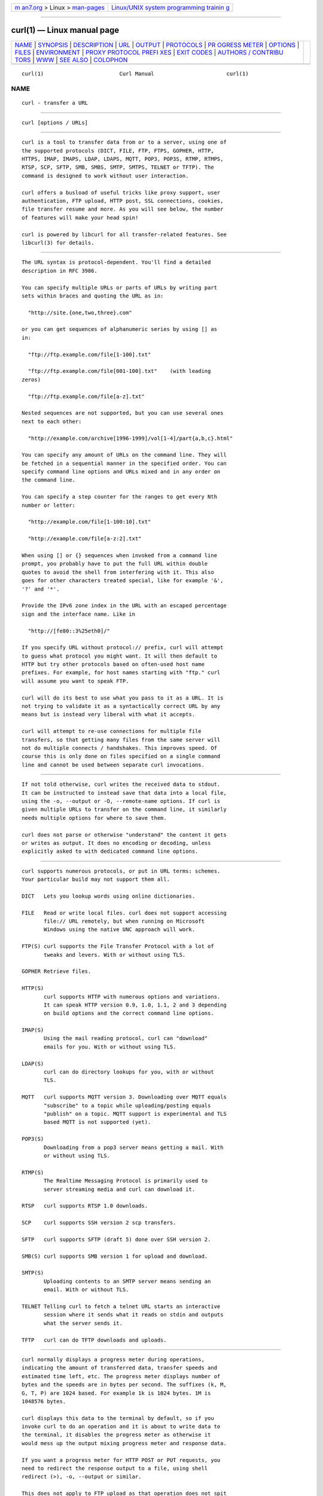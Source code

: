 .. container:: page-top

.. container:: nav-bar

   +----------------------------------+----------------------------------+
   | `m                               | `Linux/UNIX system programming   |
   | an7.org <../../../index.html>`__ | trainin                          |
   | > Linux >                        | g <http://man7.org/training/>`__ |
   | `man-pages <../index.html>`__    |                                  |
   +----------------------------------+----------------------------------+

--------------

curl(1) — Linux manual page
===========================

+-----------------------------------+-----------------------------------+
| `NAME <#NAME>`__ \|               |                                   |
| `SYNOPSIS <#SYNOPSIS>`__ \|       |                                   |
| `DESCRIPTION <#DESCRIPTION>`__ \| |                                   |
| `URL <#URL>`__ \|                 |                                   |
| `OUTPUT <#OUTPUT>`__ \|           |                                   |
| `PROTOCOLS <#PROTOCOLS>`__ \|     |                                   |
| `PR                               |                                   |
| OGRESS METER <#PROGRESS_METER>`__ |                                   |
| \| `OPTIONS <#OPTIONS>`__ \|      |                                   |
| `FILES <#FILES>`__ \|             |                                   |
| `ENVIRONMENT <#ENVIRONMENT>`__ \| |                                   |
| `PROXY PROTOCOL PREFI             |                                   |
| XES <#PROXY_PROTOCOL_PREFIXES>`__ |                                   |
| \| `EXIT CODES <#EXIT_CODES>`__   |                                   |
| \|                                |                                   |
| `AUTHORS / CONTRIBU               |                                   |
| TORS <#AUTHORS_/_CONTRIBUTORS>`__ |                                   |
| \| `WWW <#WWW>`__ \|              |                                   |
| `SEE ALSO <#SEE_ALSO>`__ \|       |                                   |
| `COLOPHON <#COLOPHON>`__          |                                   |
+-----------------------------------+-----------------------------------+
| .. container:: man-search-box     |                                   |
+-----------------------------------+-----------------------------------+

::

   curl(1)                        Curl Manual                       curl(1)

NAME
-------------------------------------------------

::

          curl - transfer a URL


---------------------------------------------------------

::

          curl [options / URLs]


---------------------------------------------------------------

::

          curl is a tool to transfer data from or to a server, using one of
          the supported protocols (DICT, FILE, FTP, FTPS, GOPHER, HTTP,
          HTTPS, IMAP, IMAPS, LDAP, LDAPS, MQTT, POP3, POP3S, RTMP, RTMPS,
          RTSP, SCP, SFTP, SMB, SMBS, SMTP, SMTPS, TELNET or TFTP). The
          command is designed to work without user interaction.

          curl offers a busload of useful tricks like proxy support, user
          authentication, FTP upload, HTTP post, SSL connections, cookies,
          file transfer resume and more. As you will see below, the number
          of features will make your head spin!

          curl is powered by libcurl for all transfer-related features. See
          libcurl(3) for details.


-----------------------------------------------

::

          The URL syntax is protocol-dependent. You'll find a detailed
          description in RFC 3986.

          You can specify multiple URLs or parts of URLs by writing part
          sets within braces and quoting the URL as in:

            "http://site.{one,two,three}.com"

          or you can get sequences of alphanumeric series by using [] as
          in:

            "ftp://ftp.example.com/file[1-100].txt"

            "ftp://ftp.example.com/file[001-100].txt"    (with leading
          zeros)

            "ftp://ftp.example.com/file[a-z].txt"

          Nested sequences are not supported, but you can use several ones
          next to each other:

            "http://example.com/archive[1996-1999]/vol[1-4]/part{a,b,c}.html"

          You can specify any amount of URLs on the command line. They will
          be fetched in a sequential manner in the specified order. You can
          specify command line options and URLs mixed and in any order on
          the command line.

          You can specify a step counter for the ranges to get every Nth
          number or letter:

            "http://example.com/file[1-100:10].txt"

            "http://example.com/file[a-z:2].txt"

          When using [] or {} sequences when invoked from a command line
          prompt, you probably have to put the full URL within double
          quotes to avoid the shell from interfering with it. This also
          goes for other characters treated special, like for example '&',
          '?' and '*'.

          Provide the IPv6 zone index in the URL with an escaped percentage
          sign and the interface name. Like in

            "http://[fe80::3%25eth0]/"

          If you specify URL without protocol:// prefix, curl will attempt
          to guess what protocol you might want. It will then default to
          HTTP but try other protocols based on often-used host name
          prefixes. For example, for host names starting with "ftp." curl
          will assume you want to speak FTP.

          curl will do its best to use what you pass to it as a URL. It is
          not trying to validate it as a syntactically correct URL by any
          means but is instead very liberal with what it accepts.

          curl will attempt to re-use connections for multiple file
          transfers, so that getting many files from the same server will
          not do multiple connects / handshakes. This improves speed. Of
          course this is only done on files specified on a single command
          line and cannot be used between separate curl invocations.


-----------------------------------------------------

::

          If not told otherwise, curl writes the received data to stdout.
          It can be instructed to instead save that data into a local file,
          using the -o, --output or -O, --remote-name options. If curl is
          given multiple URLs to transfer on the command line, it similarly
          needs multiple options for where to save them.

          curl does not parse or otherwise "understand" the content it gets
          or writes as output. It does no encoding or decoding, unless
          explicitly asked to with dedicated command line options.


-----------------------------------------------------------

::

          curl supports numerous protocols, or put in URL terms: schemes.
          Your particular build may not support them all.

          DICT   Lets you lookup words using online dictionaries.

          FILE   Read or write local files. curl does not support accessing
                 file:// URL remotely, but when running on Microsoft
                 Windows using the native UNC approach will work.

          FTP(S) curl supports the File Transfer Protocol with a lot of
                 tweaks and levers. With or without using TLS.

          GOPHER Retrieve files.

          HTTP(S)
                 curl supports HTTP with numerous options and variations.
                 It can speak HTTP version 0.9, 1.0, 1.1, 2 and 3 depending
                 on build options and the correct command line options.

          IMAP(S)
                 Using the mail reading protocol, curl can "download"
                 emails for you. With or without using TLS.

          LDAP(S)
                 curl can do directory lookups for you, with or without
                 TLS.

          MQTT   curl supports MQTT version 3. Downloading over MQTT equals
                 "subscribe" to a topic while uploading/posting equals
                 "publish" on a topic. MQTT support is experimental and TLS
                 based MQTT is not supported (yet).

          POP3(S)
                 Downloading from a pop3 server means getting a mail. With
                 or without using TLS.

          RTMP(S)
                 The Realtime Messaging Protocol is primarily used to
                 server streaming media and curl can download it.

          RTSP   curl supports RTSP 1.0 downloads.

          SCP    curl supports SSH version 2 scp transfers.

          SFTP   curl supports SFTP (draft 5) done over SSH version 2.

          SMB(S) curl supports SMB version 1 for upload and download.

          SMTP(S)
                 Uploading contents to an SMTP server means sending an
                 email. With or without TLS.

          TELNET Telling curl to fetch a telnet URL starts an interactive
                 session where it sends what it reads on stdin and outputs
                 what the server sends it.

          TFTP   curl can do TFTP downloads and uploads.


---------------------------------------------------------------------

::

          curl normally displays a progress meter during operations,
          indicating the amount of transferred data, transfer speeds and
          estimated time left, etc. The progress meter displays number of
          bytes and the speeds are in bytes per second. The suffixes (k, M,
          G, T, P) are 1024 based. For example 1k is 1024 bytes. 1M is
          1048576 bytes.

          curl displays this data to the terminal by default, so if you
          invoke curl to do an operation and it is about to write data to
          the terminal, it disables the progress meter as otherwise it
          would mess up the output mixing progress meter and response data.

          If you want a progress meter for HTTP POST or PUT requests, you
          need to redirect the response output to a file, using shell
          redirect (>), -o, --output or similar.

          This does not apply to FTP upload as that operation does not spit
          out any response data to the terminal.

          If you prefer a progress "bar" instead of the regular meter, -#,
          --progress-bar is your friend. You can also disable the progress
          meter completely with the -s, --silent option.


-------------------------------------------------------

::

          Options start with one or two dashes. Many of the options require
          an additional value next to them.

          The short "single-dash" form of the options, -d for example, may
          be used with or without a space between it and its value,
          although a space is a recommended separator. The long "double-
          dash" form, -d, --data for example, requires a space between it
          and its value.

          Short version options that don't need any additional values can
          be used immediately next to each other, like for example you can
          specify all the options -O, -L and -v at once as -OLv.

          In general, all boolean options are enabled with --option and yet
          again disabled with --no-option. That is, you use the exact same
          option name but prefix it with "no-". However, in this list we
          mostly only list and show the --option version of them. (This
          concept with --no options was added in 7.19.0. Previously most
          options were toggled on/off through repeated use of the same
          command line option.)

          --abstract-unix-socket <path>
                 (HTTP) Connect through an abstract Unix domain socket,
                 instead of using the network.  Note: netstat shows the
                 path of an abstract socket prefixed with '@', however the
                 <path> argument should not have this leading character.

                 Added in 7.53.0.

          --alt-svc <file name>
                 (HTTPS) WARNING: this option is experimental. Do not use
                 in production.

                 This option enables the alt-svc parser in curl. If the
                 file name points to an existing alt-svc cache file, that
                 will be used. After a completed transfer, the cache will
                 be saved to the file name again if it has been modified.

                 Specify a "" file name (zero length) to avoid
                 loading/saving and make curl just handle the cache in
                 memory.

                 If this option is used several times, curl will load
                 contents from all the files but the last one will be used
                 for saving.

                 Added in 7.64.1.

          --anyauth
                 (HTTP) Tells curl to figure out authentication method by
                 itself, and use the most secure one the remote site claims
                 to support. This is done by first doing a request and
                 checking the response-headers, thus possibly inducing an
                 extra network round-trip. This is used instead of setting
                 a specific authentication method, which you can do with
                 --basic, --digest, --ntlm, and --negotiate.

                 Using --anyauth is not recommended if you do uploads from
                 stdin, since it may require data to be sent twice and then
                 the client must be able to rewind. If the need should
                 arise when uploading from stdin, the upload operation will
                 fail.

                 Used together with -u, --user.

                 See also --proxy-anyauth, --basic and --digest.

          -a, --append
                 (FTP SFTP) When used in an upload, this makes curl append
                 to the target file instead of overwriting it. If the
                 remote file doesn't exist, it will be created.  Note that
                 this flag is ignored by some SFTP servers (including
                 OpenSSH).

          --aws-sigv4 <provider1[:provider2[:region[:service]]]>
                 Use AWS V4 signature authentication in the transfer.

                 The provider argument is a string that is used by the
                 algorithm when creating outgoing authentication headers.

                 The region argument is a string that points to a
                 geographic area of a resources collection (region-code)
                 when the region name is omitted from the endpoint.

                 The service argument is a string that points to a function
                 provided by a cloud (service-code) when the service name
                 is omitted from the endpoint.

                 Added in 7.75.0.

          --basic
                 (HTTP) Tells curl to use HTTP Basic authentication with
                 the remote host. This is the default and this option is
                 usually pointless, unless you use it to override a
                 previously set option that sets a different authentication
                 method (such as --ntlm, --digest, or --negotiate).

                 Used together with -u, --user.

                 See also --proxy-basic.

          --cacert <file>
                 (TLS) Tells curl to use the specified certificate file to
                 verify the peer. The file may contain multiple CA
                 certificates. The certificate(s) must be in PEM format.
                 Normally curl is built to use a default file for this, so
                 this option is typically used to alter that default file.

                 curl recognizes the environment variable named
                 'CURL_CA_BUNDLE' if it is set, and uses the given path as
                 a path to a CA cert bundle. This option overrides that
                 variable.

                 The windows version of curl will automatically look for a
                 CA certs file named ´curl-ca-bundle.crt´, either in the
                 same directory as curl.exe, or in the Current Working
                 Directory, or in any folder along your PATH.

                 If curl is built against the NSS SSL library, the NSS PEM
                 PKCS#11 module (libnsspem.so) needs to be available for
                 this option to work properly.

                 (iOS and macOS only) If curl is built against Secure
                 Transport, then this option is supported for backward
                 compatibility with other SSL engines, but it should not be
                 set. If the option is not set, then curl will use the
                 certificates in the system and user Keychain to verify the
                 peer, which is the preferred method of verifying the
                 peer's certificate chain.

                 (Schannel only) This option is supported for Schannel in
                 Windows 7 or later with libcurl 7.60 or later. This option
                 is supported for backward compatibility with other SSL
                 engines; instead it is recommended to use Windows' store
                 of root certificates (the default for Schannel).

                 If this option is used several times, the last one will be
                 used.

          --capath <dir>
                 (TLS) Tells curl to use the specified certificate
                 directory to verify the peer. Multiple paths can be
                 provided by separating them with ":" (e.g.
                 "path1:path2:path3"). The certificates must be in PEM
                 format, and if curl is built against OpenSSL, the
                 directory must have been processed using the c_rehash
                 utility supplied with OpenSSL. Using --capath can allow
                 OpenSSL-powered curl to make SSL-connections much more
                 efficiently than using --cacert if the --cacert file
                 contains many CA certificates.

                 If this option is set, the default capath value will be
                 ignored, and if it is used several times, the last one
                 will be used.

          --cert-status
                 (TLS) Tells curl to verify the status of the server
                 certificate by using the Certificate Status Request (aka.
                 OCSP stapling) TLS extension.

                 If this option is enabled and the server sends an invalid
                 (e.g. expired) response, if the response suggests that the
                 server certificate has been revoked, or no response at all
                 is received, the verification fails.

                 This is currently only implemented in the OpenSSL, GnuTLS
                 and NSS backends.

                 Added in 7.41.0.

          --cert-type <type>
                 (TLS) Tells curl what type the provided client certificate
                 is using. PEM, DER, ENG and P12 are recognized types.  If
                 not specified, PEM is assumed.

                 If this option is used several times, the last one will be
                 used.

                 See also -E, --cert, --key and --key-type.

          -E, --cert <certificate[:password]>
                 (TLS) Tells curl to use the specified client certificate
                 file when getting a file with HTTPS, FTPS or another SSL-
                 based protocol. The certificate must be in PKCS#12 format
                 if using Secure Transport, or PEM format if using any
                 other engine.  If the optional password isn't specified,
                 it will be queried for on the terminal. Note that this
                 option assumes a "certificate" file that is the private
                 key and the client certificate concatenated! See -E,
                 --cert and --key to specify them independently.

                 If curl is built against the NSS SSL library then this
                 option can tell curl the nickname of the certificate to
                 use within the NSS database defined by the environment
                 variable SSL_DIR (or by default /etc/pki/nssdb). If the
                 NSS PEM PKCS#11 module (libnsspem.so) is available then
                 PEM files may be loaded. If you want to use a file from
                 the current directory, please precede it with "./" prefix,
                 in order to avoid confusion with a nickname.  If the
                 nickname contains ":", it needs to be preceded by "\" so
                 that it is not recognized as password delimiter.  If the
                 nickname contains "\", it needs to be escaped as "\\" so
                 that it is not recognized as an escape character.

                 If curl is built against OpenSSL library, and the engine
                 pkcs11 is available, then a PKCS#11 URI (RFC 7512) can be
                 used to specify a certificate located in a PKCS#11 device.
                 A string beginning with "pkcs11:" will be interpreted as a
                 PKCS#11 URI. If a PKCS#11 URI is provided, then the
                 --engine option will be set as "pkcs11" if none was
                 provided and the --cert-type option will be set as "ENG"
                 if none was provided.

                 (iOS and macOS only) If curl is built against Secure
                 Transport, then the certificate string can either be the
                 name of a certificate/private key in the system or user
                 keychain, or the path to a PKCS#12-encoded certificate and
                 private key. If you want to use a file from the current
                 directory, please precede it with "./" prefix, in order to
                 avoid confusion with a nickname.

                 (Schannel only) Client certificates must be specified by a
                 path expression to a certificate store. (Loading PFX is
                 not supported; you can import it to a store first). You
                 can use "<store location>\<store name>\<thumbprint>" to
                 refer to a certificate in the system certificates store,
                 for example,
                 "CurrentUser\MY\934a7ac6f8a5d579285a74fa61e19f23ddfe8d7a".
                 Thumbprint is usually a SHA-1 hex string which you can see
                 in certificate details. Following store locations are
                 supported: CurrentUser, LocalMachine, CurrentService,
                 Services, CurrentUserGroupPolicy, LocalMachineGroupPolicy,
                 LocalMachineEnterprise.

                 If this option is used several times, the last one will be
                 used.

                 See also --cert-type, --key and --key-type.

          --ciphers <list of ciphers>
                 (TLS) Specifies which ciphers to use in the connection.
                 The list of ciphers must specify valid ciphers. Read up on
                 SSL cipher list details on this URL:

                  https://curl.se/docs/ssl-ciphers.html

                 If this option is used several times, the last one will be
                 used.

          --compressed-ssh
                 (SCP SFTP) Enables built-in SSH compression.  This is a
                 request, not an order; the server may or may not do it.

                 Added in 7.56.0.

          --compressed
                 (HTTP) Request a compressed response using one of the
                 algorithms curl supports, and automatically decompress the
                 content. Headers are not modified.

                 If this option is used and the server sends an unsupported
                 encoding, curl will report an error. This is a request,
                 not an order; the server may or may not deliver data
                 compressed.

          -K, --config <file>

                 Specify a text file to read curl arguments from. The
                 command line arguments found in the text file will be used
                 as if they were provided on the command line.

                 Options and their parameters must be specified on the same
                 line in the file, separated by whitespace, colon, or the
                 equals sign. Long option names can optionally be given in
                 the config file without the initial double dashes and if
                 so, the colon or equals characters can be used as
                 separators. If the option is specified with one or two
                 dashes, there can be no colon or equals character between
                 the option and its parameter.

                 If the parameter contains whitespace (or starts with : or
                 =), the parameter must be enclosed within quotes. Within
                 double quotes, the following escape sequences are
                 available: \\, \", \t, \n, \r and \v. A backslash
                 preceding any other letter is ignored.

                 If the first column of a config line is a '#' character,
                 the rest of the line will be treated as a comment.

                 Only write one option per physical line in the config
                 file.

                 Specify the filename to -K, --config as '-' to make curl
                 read the file from stdin.

                 Note that to be able to specify a URL in the config file,
                 you need to specify it using the --url option, and not by
                 simply writing the URL on its own line. So, it could look
                 similar to this:

                 url = "https://curl.se/docs/"

                 When curl is invoked, it (unless -q, --disable is used)
                 checks for a default config file and uses it if found. The
                 default config file is checked for in the following places
                 in this order:

                 1) Use the CURL_HOME environment variable if set

                 2) Use the XDG_CONFIG_HOME environment variable if set
                 (Added in 7.73.0)

                 3) Use the HOME environment variable if set

                 4) Non-windows: use getpwuid to find the home directory

                 5) Windows: use APPDATA if set

                 6) Windows: use "USERPROFILE\Application Data" if set

                 7) On windows, if there is no .curlrc file in the home
                 dir, it checks for one in the same dir the curl executable
                 is placed. On Unix-like systems, it will simply try to
                 load .curlrc from the determined home dir.

                 # --- Example file ---
                 # this is a comment
                 url = "example.com"
                 output = "curlhere.html"
                 user-agent = "superagent/1.0"

                 # and fetch another URL too
                 url = "example.com/docs/manpage.html"
                 -O
                 referer = "http://nowhereatall.example.com/"
                 # --- End of example file ---

                 This option can be used multiple times to load multiple
                 config files.

          --connect-timeout <seconds>
                 Maximum time in seconds that you allow curl's connection
                 to take.  This only limits the connection phase, so if
                 curl connects within the given period it will continue -
                 if not it will exit.  Since version 7.32.0, this option
                 accepts decimal values.

                 If this option is used several times, the last one will be
                 used.

                 See also -m, --max-time.

          --connect-to <HOST1:PORT1:HOST2:PORT2>

                 For a request to the given HOST1:PORT1 pair, connect to
                 HOST2:PORT2 instead.  This option is suitable to direct
                 requests at a specific server, e.g. at a specific cluster
                 node in a cluster of servers. This option is only used to
                 establish the network connection. It does NOT affect the
                 hostname/port that is used for TLS/SSL (e.g. SNI,
                 certificate verification) or for the application
                 protocols. "HOST1" and "PORT1" may be the empty string,
                 meaning "any host/port". "HOST2" and "PORT2" may also be
                 the empty string, meaning "use the request's original
                 host/port".

                 A "host" specified to this option is compared as a string,
                 so it needs to match the name used in request URL. It can
                 be either numerical such as "127.0.0.1" or the full host
                 name such as "example.org".

                 This option can be used many times to add many connect
                 rules.

                 See also --resolve and -H, --header. Added in 7.49.0.

          -C, --continue-at <offset>
                 Continue/Resume a previous file transfer at the given
                 offset. The given offset is the exact number of bytes that
                 will be skipped, counting from the beginning of the source
                 file before it is transferred to the destination.  If used
                 with uploads, the FTP server command SIZE will not be used
                 by curl.

                 Use "-C -" to tell curl to automatically find out
                 where/how to resume the transfer. It then uses the given
                 output/input files to figure that out.

                 If this option is used several times, the last one will be
                 used.

                 See also -r, --range.

          -c, --cookie-jar <filename>
                 (HTTP) Specify to which file you want curl to write all
                 cookies after a completed operation. Curl writes all
                 cookies from its in-memory cookie storage to the given
                 file at the end of operations. If no cookies are known, no
                 data will be written. The file will be written using the
                 Netscape cookie file format. If you set the file name to a
                 single dash, "-", the cookies will be written to stdout.

                 This command line option will activate the cookie engine
                 that makes curl record and use cookies. Another way to
                 activate it is to use the -b, --cookie option.

                 If the cookie jar can't be created or written to, the
                 whole curl operation won't fail or even report an error
                 clearly. Using -v, --verbose will get a warning displayed,
                 but that is the only visible feedback you get about this
                 possibly lethal situation.

                 If this option is used several times, the last specified
                 file name will be used.

          -b, --cookie <data|filename>
                 (HTTP) Pass the data to the HTTP server in the Cookie
                 header. It is supposedly the data previously received from
                 the server in a "Set-Cookie:" line.  The data should be in
                 the format "NAME1=VALUE1; NAME2=VALUE2".

                 If no '=' symbol is used in the argument, it is instead
                 treated as a filename to read previously stored cookie
                 from. This option also activates the cookie engine which
                 will make curl record incoming cookies, which may be handy
                 if you're using this in combination with the -L,
                 --location option or do multiple URL transfers on the same
                 invoke. If the file name is exactly a minus ("-"), curl
                 will instead read the contents from stdin.

                 The file format of the file to read cookies from should be
                 plain HTTP headers (Set-Cookie style) or the
                 Netscape/Mozilla cookie file format.

                 The file specified with -b, --cookie is only used as
                 input. No cookies will be written to the file. To store
                 cookies, use the -c, --cookie-jar option.

                 If you use the Set-Cookie file format and don't specify a
                 domain then the cookie is not sent since the domain will
                 never match. To address this, set a domain in Set-Cookie
                 line (doing that will include sub-domains) or preferably:
                 use the Netscape format.

                 This option can be used multiple times.

                 Users very often want to both read cookies from a file and
                 write updated cookies back to a file, so using both -b,
                 --cookie and -c, --cookie-jar in the same command line is
                 common.

          --create-dirs
                 When used in conjunction with the -o, --output option,
                 curl will create the necessary local directory hierarchy
                 as needed. This option creates the directories mentioned
                 with the -o, --output option, nothing else. If the
                 --output file name uses no directory, or if the
                 directories it mentions already exist, no directories will
                 be created.

                 Created dirs are made with mode 0750 on unix style file
                 systems.

                 To create remote directories when using FTP or SFTP, try
                 --ftp-create-dirs.

          --create-file-mode <mode>
                 (SFTP SCP FILE) When curl is used to create files remotely
                 using one of the supported protocols, this option allows
                 the user to set which 'mode' to set on the file at
                 creation time, instead of the default 0644.

                 This option takes an octal number as argument.

                 If this option is used several times, the last one will be
                 used.

                 See also --ftp-create-dirs. Added in 7.75.0.

          --crlf (FTP SMTP) Convert LF to CRLF in upload. Useful for MVS
                 (OS/390).

                 (SMTP added in 7.40.0)

          --crlfile <file>
                 (TLS) Provide a file using PEM format with a Certificate
                 Revocation List that may specify peer certificates that
                 are to be considered revoked.

                 If this option is used several times, the last one will be
                 used.

                 Added in 7.19.7.

          --curves <algorithm list>
                 (TLS) Tells curl to request specific curves to use during
                 SSL session establishment according to RFC 8422, 5.1.
                 Multiple algorithms can be provided by separating them
                 with ":" (e.g.  "X25519:P-521").  The parameter is
                 available identically in the "openssl s_client/s_server"
                 utilities.

                 --curves allows a OpenSSL powered curl to make SSL-
                 connections with exactly the (EC) curve requested by the
                 client, avoiding intransparent client/server negotiations.

                 If this option is set, the default curves list built into
                 openssl will be ignored.

                 Added in 7.73.0.

          --data-ascii <data>
                 (HTTP) This is just an alias for -d, --data.

          --data-binary <data>
                 (HTTP) This posts data exactly as specified with no extra
                 processing whatsoever.

                 If you start the data with the letter @, the rest should
                 be a filename.  Data is posted in a similar manner as -d,
                 --data does, except that newlines and carriage returns are
                 preserved and conversions are never done.

                 Like -d, --data the default content-type sent to the
                 server is application/x-www-form-urlencoded. If you want
                 the data to be treated as arbitrary binary data by the
                 server then set the content-type to octet-stream: -H
                 "Content-Type: application/octet-stream".

                 If this option is used several times, the ones following
                 the first will append data as described in -d, --data.

          --data-raw <data>
                 (HTTP) This posts data similarly to -d, --data but without
                 the special interpretation of the @ character.

                 See also -d, --data. Added in 7.43.0.

          --data-urlencode <data>
                 (HTTP) This posts data, similar to the other -d, --data
                 options with the exception that this performs URL-
                 encoding.

                 To be CGI-compliant, the <data> part should begin with a
                 name followed by a separator and a content specification.
                 The <data> part can be passed to curl using one of the
                 following syntaxes:

                 content
                        This will make curl URL-encode the content and pass
                        that on. Just be careful so that the content
                        doesn't contain any = or @ symbols, as that will
                        then make the syntax match one of the other cases
                        below!

                 =content
                        This will make curl URL-encode the content and pass
                        that on. The preceding = symbol is not included in
                        the data.

                 name=content
                        This will make curl URL-encode the content part and
                        pass that on. Note that the name part is expected
                        to be URL-encoded already.

                 @filename
                        This will make curl load data from the given file
                        (including any newlines), URL-encode that data and
                        pass it on in the POST.

                 name@filename
                        This will make curl load data from the given file
                        (including any newlines), URL-encode that data and
                        pass it on in the POST. The name part gets an equal
                        sign appended, resulting in name=urlencoded-file-
                        content. Note that the name is expected to be URL-
                        encoded already.

          See also -d, --data and --data-raw. Added in 7.18.0.

          -d, --data <data>
                 (HTTP MQTT) Sends the specified data in a POST request to
                 the HTTP server, in the same way that a browser does when
                 a user has filled in an HTML form and presses the submit
                 button. This will cause curl to pass the data to the
                 server using the content-type application/x-www-form-
                 urlencoded.  Compare to -F, --form.

                 --data-raw is almost the same but does not have a special
                 interpretation of the @ character. To post data purely
                 binary, you should instead use the --data-binary option.
                 To URL-encode the value of a form field you may use
                 --data-urlencode.

                 If any of these options is used more than once on the same
                 command line, the data pieces specified will be merged
                 together with a separating &-symbol. Thus, using '-d
                 name=daniel -d skill=lousy' would generate a post chunk
                 that looks like 'name=daniel&skill=lousy'.

                 If you start the data with the letter @, the rest should
                 be a file name to read the data from, or - if you want
                 curl to read the data from stdin. Posting data from a file
                 named 'foobar' would thus be done with -d, --data @foobar.
                 When -d, --data is told to read from a file like that,
                 carriage returns and newlines will be stripped out. If you
                 don't want the @ character to have a special
                 interpretation use --data-raw instead.

                 See also --data-binary, --data-urlencode and --data-raw.
                 This option overrides -F, --form and -I, --head and -T,
                 --upload-file.

          --delegation <LEVEL>
                 (GSS/kerberos) Set LEVEL to tell the server what it is
                 allowed to delegate when it comes to user credentials.

                 none   Don't allow any delegation.

                 policy Delegates if and only if the OK-AS-DELEGATE flag is
                        set in the Kerberos service ticket, which is a
                        matter of realm policy.

                 always Unconditionally allow the server to delegate.

          If this option is used several times, the last one will be used.

          --digest
                 (HTTP) Enables HTTP Digest authentication. This is an
                 authentication scheme that prevents the password from
                 being sent over the wire in clear text. Use this in
                 combination with the normal -u, --user option to set user
                 name and password.

                 If this option is used several times, only the first one
                 is used.

                 See also -u, --user, --proxy-digest and --anyauth. This
                 option overrides --basic and --ntlm and --negotiate.

          --disable-eprt
                 (FTP) Tell curl to disable the use of the EPRT and LPRT
                 commands when doing active FTP transfers. Curl will
                 normally always first attempt to use EPRT, then LPRT
                 before using PORT, but with this option, it will use PORT
                 right away. EPRT and LPRT are extensions to the original
                 FTP protocol, and may not work on all servers, but they
                 enable more functionality in a better way than the
                 traditional PORT command.

                 --eprt can be used to explicitly enable EPRT again and
                 --no-eprt is an alias for --disable-eprt.

                 If the server is accessed using IPv6, this option will
                 have no effect as EPRT is necessary then.

                 Disabling EPRT only changes the active behavior. If you
                 want to switch to passive mode you need to not use -P,
                 --ftp-port or force it with --ftp-pasv.

          --disable-epsv
                 (FTP) Tell curl to disable the use of the EPSV command
                 when doing passive FTP transfers. Curl will normally
                 always first attempt to use EPSV before PASV, but with
                 this option, it will not try using EPSV.

                 --epsv can be used to explicitly enable EPSV again and
                 --no-epsv is an alias for --disable-epsv.

                 If the server is an IPv6 host, this option will have no
                 effect as EPSV is necessary then.

                 Disabling EPSV only changes the passive behavior. If you
                 want to switch to active mode you need to use -P, --ftp-
                 port.

          -q, --disable
                 If used as the first parameter on the command line, the
                 curlrc config file will not be read and used. See the -K,
                 --config for details on the default config file search
                 path.

          --disallow-username-in-url
                 (HTTP) This tells curl to exit if passed a url containing
                 a username.

                 See also --proto. Added in 7.61.0.

          --dns-interface <interface>
                 (DNS) Tell curl to send outgoing DNS requests through
                 <interface>. This option is a counterpart to --interface
                 (which does not affect DNS). The supplied string must be
                 an interface name (not an address).

                 See also --dns-ipv4-addr and --dns-ipv6-addr. --dns-
                 interface requires that the underlying libcurl was built
                 to support c-ares. Added in 7.33.0.

          --dns-ipv4-addr <address>
                 (DNS) Tell curl to bind to <ip-address> when making IPv4
                 DNS requests, so that the DNS requests originate from this
                 address. The argument should be a single IPv4 address.

                 If this option is used several times, the last one will be
                 used.

                 See also --dns-interface and --dns-ipv6-addr. --dns-
                 ipv4-addr requires that the underlying libcurl was built
                 to support c-ares. Added in 7.33.0.

          --dns-ipv6-addr <address>
                 (DNS) Tell curl to bind to <ip-address> when making IPv6
                 DNS requests, so that the DNS requests originate from this
                 address. The argument should be a single IPv6 address.

                 If this option is used several times, the last one will be
                 used.

                 See also --dns-interface and --dns-ipv4-addr. --dns-
                 ipv6-addr requires that the underlying libcurl was built
                 to support c-ares. Added in 7.33.0.

          --dns-servers <addresses>
                 Set the list of DNS servers to be used instead of the
                 system default.  The list of IP addresses should be
                 separated with commas. Port numbers may also optionally be
                 given as :<port-number> after each IP address.

                 If this option is used several times, the last one will be
                 used.

                 --dns-servers requires that the underlying libcurl was
                 built to support c-ares. Added in 7.33.0.

          --doh-cert-status
                 (all) Same as --cert-status but used for DoH (DNS-over-
                 HTTPS).

                 Added in 7.76.0.

          --doh-insecure
                 (all) Same as -k, --insecure but used for DoH (DNS-over-
                 HTTPS).

                 Added in 7.76.0.

          --doh-url <URL>
                 (all) Specifies which DNS-over-HTTPS (DoH) server to use
                 to resolve hostnames, instead of using the default name
                 resolver mechanism. The URL must be HTTPS.

                 Some SSL options that you set for your transfer will apply
                 to DoH since the name lookups take place over SSL.
                 However, the certificate verification settings are not
                 inherited and can be controlled separately via --doh-
                 insecure and --doh-cert-status.

                 If this option is used several times, the last one will be
                 used.

                 Added in 7.62.0.

          -D, --dump-header <filename>
                 (HTTP FTP) Write the received protocol headers to the
                 specified file. If no headers are received, the use of
                 this option will create an empty file.

                 When used in FTP, the FTP server response lines are
                 considered being "headers" and thus are saved there.

                 If this option is used several times, the last one will be
                 used.

                 See also -o, --output.

          --egd-file <file>
                 (TLS) Specify the path name to the Entropy Gathering
                 Daemon socket. The socket is used to seed the random
                 engine for SSL connections.

                 See also --random-file.

          --engine <name>
                 (TLS) Select the OpenSSL crypto engine to use for cipher
                 operations. Use --engine list to print a list of build-
                 time supported engines. Note that not all (and possibly
                 none) of the engines may be available at run-time.

          --etag-compare <file>
                 (HTTP) This option makes a conditional HTTP request for
                 the specific ETag read from the given file by sending a
                 custom If-None-Match header using the stored ETag.

                 For correct results, make sure that the specified file
                 contains only a single line with the desired ETag. An
                 empty file is parsed as an empty ETag.

                 Use the option --etag-save to first save the ETag from a
                 response, and then use this option to compare against the
                 saved ETag in a subsequent request.

                 Added in 7.68.0.

          --etag-save <file>
                 (HTTP) This option saves an HTTP ETag to the specified
                 file. An ETag is a caching related header, usually
                 returned in a response.

                 If no ETag is sent by the server, an empty file is
                 created.

                 Added in 7.68.0.

          --expect100-timeout <seconds>
                 (HTTP) Maximum time in seconds that you allow curl to wait
                 for a 100-continue response when curl emits an Expects:
                 100-continue header in its request. By default curl will
                 wait one second. This option accepts decimal values! When
                 curl stops waiting, it will continue as if the response
                 has been received.

                 See also --connect-timeout. Added in 7.47.0.

          --fail-early
                 Fail and exit on the first detected transfer error.

                 When curl is used to do multiple transfers on the command
                 line, it will attempt to operate on each given URL, one by
                 one. By default, it will ignore errors if there are more
                 URLs given and the last URL's success will determine the
                 error code curl returns. So early failures will be
                 "hidden" by subsequent successful transfers.

                 Using this option, curl will instead return an error on
                 the first transfer that fails, independent of the amount
                 of URLs that are given on the command line. This way, no
                 transfer failures go undetected by scripts and similar.

                 This option is global and does not need to be specified
                 for each use of -:, --next.

                 This option does not imply -f, --fail, which causes
                 transfers to fail due to the server's HTTP status code.
                 You can combine the two options, however note -f, --fail
                 is not global and is therefore contained by -:, --next.

                 Added in 7.52.0.

          --fail-with-body
                 (HTTP) Return an error on server errors where the HTTP
                 response code is 400 or greater). In normal cases when an
                 HTTP server fails to deliver a document, it returns an
                 HTML document stating so (which often also describes why
                 and more). This flag will still allow curl to output and
                 save that content but also to return error 22.

                 This is an alternative option to -f, --fail which makes
                 curl fail for the same circumstances but without saving
                 the content.

                 See also -f, --fail. Added in 7.76.0.

          -f, --fail
                 (HTTP) Fail silently (no output at all) on server errors.
                 This is mostly done to enable scripts etc to better deal
                 with failed attempts. In normal cases when an HTTP server
                 fails to deliver a document, it returns an HTML document
                 stating so (which often also describes why and more). This
                 flag will prevent curl from outputting that and return
                 error 22.

                 This method is not fail-safe and there are occasions where
                 non-successful response codes will slip through,
                 especially when authentication is involved (response codes
                 401 and 407).

                 See also --fail-with-body.

          --false-start
                 (TLS) Tells curl to use false start during the TLS
                 handshake. False start is a mode where a TLS client will
                 start sending application data before verifying the
                 server's Finished message, thus saving a round trip when
                 performing a full handshake.

                 This is currently only implemented in the NSS and Secure
                 Transport (on iOS 7.0 or later, or OS X 10.9 or later)
                 backends.

                 Added in 7.42.0.

          --form-string <name=string>
                 (HTTP SMTP IMAP) Similar to -F, --form except that the
                 value string for the named parameter is used literally.
                 Leading '@' and '<' characters, and the ';type=' string in
                 the value have no special meaning. Use this in preference
                 to -F, --form if there's any possibility that the string
                 value may accidentally trigger the '@' or '<' features of
                 -F, --form.

                 See also -F, --form.

          -F, --form <name=content>
                 (HTTP SMTP IMAP) For HTTP protocol family, this lets curl
                 emulate a filled-in form in which a user has pressed the
                 submit button. This causes curl to POST data using the
                 Content-Type multipart/form-data according to RFC 2388.

                 For SMTP and IMAP protocols, this is the means to compose
                 a multipart mail message to transmit.

                 This enables uploading of binary files etc. To force the
                 'content' part to be a file, prefix the file name with an
                 @ sign. To just get the content part from a file, prefix
                 the file name with the symbol <. The difference between @
                 and < is then that @ makes a file get attached in the post
                 as a file upload, while the < makes a text field and just
                 get the contents for that text field from a file.

                 Tell curl to read content from stdin instead of a file by
                 using - as filename. This goes for both @ and <
                 constructs. When stdin is used, the contents is buffered
                 in memory first by curl to determine its size and allow a
                 possible resend.  Defining a part's data from a named non-
                 regular file (such as a named pipe or similar) is
                 unfortunately not subject to buffering and will be
                 effectively read at transmission time; since the full size
                 is unknown before the transfer starts, such data is sent
                 as chunks by HTTP and rejected by IMAP.

                 Example: send an image to an HTTP server, where 'profile'
                 is the name of the form-field to which the file
                 portrait.jpg will be the input:

                  curl -F profile=@portrait.jpg
                 https://example.com/upload.cgi

                 Example: send your name and shoe size in two text fields
                 to the server:

                  curl -F name=John -F shoesize=11 https://example.com/

                 Example: send your essay in a text field to the server.
                 Send it as a plain text field, but get the contents for it
                 from a local file:

                  curl -F "story=<hugefile.txt" https://example.com/

                 You can also tell curl what Content-Type to use by using
                 'type=', in a manner similar to:

                  curl -F "web=@index.html;type=text/html" example.com

                 or

                  curl -F "name=daniel;type=text/foo" example.com

                 You can also explicitly change the name field of a file
                 upload part by setting filename=, like this:

                  curl -F "file=@localfile;filename=nameinpost" example.com

                 If filename/path contains ',' or ';', it must be quoted by
                 double-quotes like:

                  curl -F "file=@\"local,file\";filename=\"name;in;post\""
                 example.com

                 or

                  curl -F 'file=@"local,file";filename="name;in;post"'
                 example.com

                 Note that if a filename/path is quoted by double-quotes,
                 any double-quote or backslash within the filename must be
                 escaped by backslash.

                 Quoting must also be applied to non-file data if it
                 contains semicolons, leading/trailing spaces or leading
                 double quotes:

                  curl -F 'colors="red; green; blue";type=text/x-myapp'
                 example.com

                 You can add custom headers to the field by setting
                 headers=, like

                   curl -F "submit=OK;headers=\"X-submit-type: OK\""
                 example.com

                 or

                   curl -F "submit=OK;headers=@headerfile" example.com

                 The headers= keyword may appear more that once and above
                 notes about quoting apply. When headers are read from a
                 file, Empty lines and lines starting with '#' are comments
                 and ignored; each header can be folded by splitting
                 between two words and starting the continuation line with
                 a space; embedded carriage-returns and trailing spaces are
                 stripped.  Here is an example of a header file contents:

                   # This file contain two headers.
                   X-header-1: this is a header

                   # The following header is folded.
                   X-header-2: this is
                    another header

                 To support sending multipart mail messages, the syntax is
                 extended as follows:
                 - name can be omitted: the equal sign is the first
                 character of the argument,
                 - if data starts with '(', this signals to start a new
                 multipart: it can be followed by a content type
                 specification.
                 - a multipart can be terminated with a '=)' argument.

                 Example: the following command sends an SMTP mime e-mail
                 consisting in an inline part in two alternative formats:
                 plain text and HTML. It attaches a text file:

                  curl -F '=(;type=multipart/alternative' \
                          -F '=plain text message' \
                          -F '= <body>HTML message</body>;type=text/html' \
                       -F '=)' -F '=@textfile.txt' ...  smtp://example.com

                 Data can be encoded for transfer using encoder=. Available
                 encodings are binary and 8bit that do nothing else than
                 adding the corresponding Content-Transfer-Encoding header,
                 7bit that only rejects 8-bit characters with a transfer
                 error, quoted-printable and base64 that encodes data
                 according to the corresponding schemes, limiting lines
                 length to 76 characters.

                 Example: send multipart mail with a quoted-printable text
                 message and a base64 attached file:

                  curl -F '=text message;encoder=quoted-printable' \
                       -F '=@localfile;encoder=base64' ...
                 smtp://example.com

                 See further examples and details in the MANUAL.

                 This option can be used multiple times.

                 This option overrides -d, --data and -I, --head and -T,
                 --upload-file.

          --ftp-account <data>
                 (FTP) When an FTP server asks for "account data" after
                 user name and password has been provided, this data is
                 sent off using the ACCT command.

                 If this option is used several times, the last one will be
                 used.

                 Added in 7.13.0.

          --ftp-alternative-to-user <command>
                 (FTP) If authenticating with the USER and PASS commands
                 fails, send this command.  When connecting to Tumbleweed's
                 Secure Transport server over FTPS using a client
                 certificate, using "SITE AUTH" will tell the server to
                 retrieve the username from the certificate.

                 Added in 7.15.5.

          --ftp-create-dirs
                 (FTP SFTP) When an FTP or SFTP URL/operation uses a path
                 that doesn't currently exist on the server, the standard
                 behavior of curl is to fail. Using this option, curl will
                 instead attempt to create missing directories.

                 See also --create-dirs.

          --ftp-method <method>
                 (FTP) Control what method curl should use to reach a file
                 on an FTP(S) server. The method argument should be one of
                 the following alternatives:

                 multicwd
                        curl does a single CWD operation for each path part
                        in the given URL. For deep hierarchies this means
                        very many commands. This is how RFC 1738 says it
                        should be done. This is the default but the slowest
                        behavior.

                 nocwd  curl does no CWD at all. curl will do SIZE, RETR,
                        STOR etc and give a full path to the server for all
                        these commands. This is the fastest behavior.

                 singlecwd
                        curl does one CWD with the full target directory
                        and then operates on the file "normally" (like in
                        the multicwd case). This is somewhat more standards
                        compliant than 'nocwd' but without the full penalty
                        of 'multicwd'.

          Added in 7.15.1.

          --ftp-pasv
                 (FTP) Use passive mode for the data connection. Passive is
                 the internal default behavior, but using this option can
                 be used to override a previous -P, --ftp-port option.

                 If this option is used several times, only the first one
                 is used. Undoing an enforced passive really isn't doable
                 but you must then instead enforce the correct -P, --ftp-
                 port again.

                 Passive mode means that curl will try the EPSV command
                 first and then PASV, unless --disable-epsv is used.

                 See also --disable-epsv. Added in 7.11.0.

          -P, --ftp-port <address>
                 (FTP) Reverses the default initiator/listener roles when
                 connecting with FTP. This option makes curl use active
                 mode. curl then tells the server to connect back to the
                 client's specified address and port, while passive mode
                 asks the server to setup an IP address and port for it to
                 connect to. <address> should be one of:

                 interface
                        e.g. "eth0" to specify which interface's IP address
                        you want to use (Unix only)

                 IP address
                        e.g. "192.168.10.1" to specify the exact IP address

                 host name
                        e.g. "my.host.domain" to specify the machine

                 -      make curl pick the same IP address that is already
                        used for the control connection

          If this option is used several times, the last one will be used.
          Disable the use of PORT with --ftp-pasv. Disable the attempt to
          use the EPRT command instead of PORT by using --disable-eprt.
          EPRT is really PORT++.

          Since 7.19.5, you can append ":[start]-[end]" to the right of the
          address, to tell curl what TCP port range to use. That means you
          specify a port range, from a lower to a higher number. A single
          number works as well, but do note that it increases the risk of
          failure since the port may not be available.

          See also --ftp-pasv and --disable-eprt.

          --ftp-pret
                 (FTP) Tell curl to send a PRET command before PASV (and
                 EPSV). Certain FTP servers, mainly drftpd, require this
                 non-standard command for directory listings as well as up
                 and downloads in PASV mode.

                 Added in 7.20.0.

          --ftp-skip-pasv-ip
                 (FTP) Tell curl to not use the IP address the server
                 suggests in its response to curl's PASV command when curl
                 connects the data connection. Instead curl will re-use the
                 same IP address it already uses for the control
                 connection.

                 Since curl 7.74.0 this option is enabled by default.

                 This option has no effect if PORT, EPRT or EPSV is used
                 instead of PASV.

                 See also --ftp-pasv. Added in 7.14.2.

          --ftp-ssl-ccc-mode <active/passive>
                 (FTP) Sets the CCC mode. The passive mode will not
                 initiate the shutdown, but instead wait for the server to
                 do it, and will not reply to the shutdown from the server.
                 The active mode initiates the shutdown and waits for a
                 reply from the server.

                 See also --ftp-ssl-ccc. Added in 7.16.2.

          --ftp-ssl-ccc
                 (FTP) Use CCC (Clear Command Channel) Shuts down the
                 SSL/TLS layer after authenticating. The rest of the
                 control channel communication will be unencrypted. This
                 allows NAT routers to follow the FTP transaction. The
                 default mode is passive.

                 See also --ssl and --ftp-ssl-ccc-mode. Added in 7.16.1.

          --ftp-ssl-control
                 (FTP) Require SSL/TLS for the FTP login, clear for
                 transfer.  Allows secure authentication, but non-encrypted
                 data transfers for efficiency.  Fails the transfer if the
                 server doesn't support SSL/TLS.

                 Added in 7.16.0.

          -G, --get
                 When used, this option will make all data specified with
                 -d, --data, --data-binary or --data-urlencode to be used
                 in an HTTP GET request instead of the POST request that
                 otherwise would be used. The data will be appended to the
                 URL with a '?' separator.

                 If used in combination with -I, --head, the POST data will
                 instead be appended to the URL with a HEAD request.

                 If this option is used several times, only the first one
                 is used. This is because undoing a GET doesn't make sense,
                 but you should then instead enforce the alternative method
                 you prefer.

          -g, --globoff
                 This option switches off the "URL globbing parser". When
                 you set this option, you can specify URLs that contain the
                 letters {}[] without having curl itself interpret them.
                 Note that these letters are not normal legal URL contents
                 but they should be encoded according to the URI standard.

          --happy-eyeballs-timeout-ms <milliseconds>
                 Happy Eyeballs is an algorithm that attempts to connect to
                 both IPv4 and IPv6 addresses for dual-stack hosts, giving
                 IPv6 a head-start of the specified number of milliseconds.
                 If the IPv6 address cannot be connected to within that
                 time, then a connection attempt is made to the IPv4
                 address in parallel. The first connection to be
                 established is the one that is used.

                 The range of suggested useful values is limited. Happy
                 Eyeballs RFC 6555 says "It is RECOMMENDED that connection
                 attempts be paced 150-250 ms apart to balance human
                 factors against network load." libcurl currently defaults
                 to 200 ms. Firefox and Chrome currently default to 300 ms.

                 If this option is used several times, the last one will be
                 used.

                 Added in 7.59.0.

          --haproxy-protocol
                 (HTTP) Send a HAProxy PROXY protocol v1 header at the
                 beginning of the connection. This is used by some load
                 balancers and reverse proxies to indicate the client's
                 true IP address and port.

                 This option is primarily useful when sending test requests
                 to a service that expects this header.

                 Added in 7.60.0.

          -I, --head
                 (HTTP FTP FILE) Fetch the headers only! HTTP-servers
                 feature the command HEAD which this uses to get nothing
                 but the header of a document. When used on an FTP or FILE
                 file, curl displays the file size and last modification
                 time only.

          -H, --header <header/@file>
                 (HTTP) Extra header to include in the request when sending
                 HTTP to a server. You may specify any number of extra
                 headers. Note that if you should add a custom header that
                 has the same name as one of the internal ones curl would
                 use, your externally set header will be used instead of
                 the internal one. This allows you to make even trickier
                 stuff than curl would normally do. You should not replace
                 internally set headers without knowing perfectly well what
                 you're doing. Remove an internal header by giving a
                 replacement without content on the right side of the
                 colon, as in: -H "Host:". If you send the custom header
                 with no-value then its header must be terminated with a
                 semicolon, such as -H "X-Custom-Header;" to send "X-
                 Custom-Header:".

                 curl will make sure that each header you add/replace is
                 sent with the proper end-of-line marker, you should thus
                 not add that as a part of the header content: do not add
                 newlines or carriage returns, they will only mess things
                 up for you.

                 This option can take an argument in @filename style, which
                 then adds a header for each line in the input file. Using
                 @- will make curl read the header file from stdin. Added
                 in 7.55.0.

                 You need --proxy-header to send custom headers intended
                 for a HTTP proxy. Added in 7.37.0.

                 Passing on a "Transfer-Encoding: chunked" header when
                 doing a HTTP request with a request body, will make curl
                 send the data using chunked encoding.

                 Example:

                  curl -H "X-First-Name: Joe" http://example.com/

                 WARNING: headers set with this option will be set in all
                 requests - even after redirects are followed, like when
                 told with -L, --location. This can lead to the header
                 being sent to other hosts than the original host, so
                 sensitive headers should be used with caution combined
                 with following redirects.

                 This option can be used multiple times to
                 add/replace/remove multiple headers.

                 See also -A, --user-agent and -e, --referer.

          -h, --help <category>
                 Usage help. This lists all commands of the <category>.  If
                 no arg was provided, curl will display the most important
                 command line arguments.  If the argument "all" was
                 provided, curl will display all options available.  If the
                 argument "category" was provided, curl will display all
                 categories and their meanings.

          --hostpubmd5 <md5>
                 (SFTP SCP) Pass a string containing 32 hexadecimal digits.
                 The string should be the 128 bit MD5 checksum of the
                 remote host's public key, curl will refuse the connection
                 with the host unless the md5sums match.

                 Added in 7.17.1.

          --hsts <file name>
                 (HTTPS) WARNING: this option is experimental. Do not use
                 in production.

                 This option enables HSTS for the transfer. If the file
                 name points to an existing HSTS cache file, that will be
                 used. After a completed transfer, the cache will be saved
                 to the file name again if it has been modified.

                 Specify a "" file name (zero length) to avoid
                 loading/saving and make curl just handle HSTS in memory.

                 If this option is used several times, curl will load
                 contents from all the files but the last one will be used
                 for saving.

                 Added in 7.74.0.

          --http0.9
                 (HTTP) Tells curl to be fine with HTTP version 0.9
                 response.

                 HTTP/0.9 is a completely headerless response and therefore
                 you can also connect with this to non-HTTP servers and
                 still get a response since curl will simply transparently
                 downgrade - if allowed.

                 Since curl 7.66.0, HTTP/0.9 is disabled by default.

          -0, --http1.0
                 (HTTP) Tells curl to use HTTP version 1.0 instead of using
                 its internally preferred HTTP version.

                 This option overrides --http1.1 and --http2.

          --http1.1
                 (HTTP) Tells curl to use HTTP version 1.1.

                 This option overrides -0, --http1.0 and --http2. Added in
                 7.33.0.

          --http2-prior-knowledge
                 (HTTP) Tells curl to issue its non-TLS HTTP requests using
                 HTTP/2 without HTTP/1.1 Upgrade. It requires prior
                 knowledge that the server supports HTTP/2 straight away.
                 HTTPS requests will still do HTTP/2 the standard way with
                 negotiated protocol version in the TLS handshake.

                 --http2-prior-knowledge requires that the underlying
                 libcurl was built to support HTTP/2. This option overrides
                 --http1.1 and -0, --http1.0 and --http2. Added in 7.49.0.

          --http2
                 (HTTP) Tells curl to use HTTP version 2.

                 See also --http1.1 and --http3. --http2 requires that the
                 underlying libcurl was built to support HTTP/2. This
                 option overrides --http1.1 and -0, --http1.0 and
                 --http2-prior-knowledge. Added in 7.33.0.

          --http3
                 (HTTP) WARNING: this option is experimental. Do not use in
                 production.

                 Tells curl to use HTTP version 3 directly to the host and
                 port number used in the URL. A normal HTTP/3 transaction
                 will be done to a host and then get redirected via Alt-
                 Svc, but this option allows a user to circumvent that when
                 you know that the target speaks HTTP/3 on the given host
                 and port.

                 This option will make curl fail if a QUIC connection
                 cannot be established, it cannot fall back to a lower HTTP
                 version on its own.

                 See also --http1.1 and --http2. --http3 requires that the
                 underlying libcurl was built to support HTTP/3. This
                 option overrides --http1.1 and -0, --http1.0 and --http2
                 and --http2-prior-knowledge. Added in 7.66.0.

          --ignore-content-length
                 (FTP HTTP) For HTTP, Ignore the Content-Length header.
                 This is particularly useful for servers running Apache
                 1.x, which will report incorrect Content-Length for files
                 larger than 2 gigabytes.

                 For FTP (since 7.46.0), skip the RETR command to figure
                 out the size before downloading a file.

                 This option doesn't work for HTTP if libcurl was built to
                 use hyper.

          -i, --include
                 Include the HTTP response headers in the output. The HTTP
                 response headers can include things like server name,
                 cookies, date of the document, HTTP version and more...

                 To view the request headers, consider the -v, --verbose
                 option.

                 See also -v, --verbose.

          -k, --insecure
                 (TLS) By default, every SSL connection curl makes is
                 verified to be secure. This option allows curl to proceed
                 and operate even for server connections otherwise
                 considered insecure.

                 The server connection is verified by making sure the
                 server's certificate contains the right name and verifies
                 successfully using the cert store.

                 See this online resource for further details:
                  https://curl.se/docs/sslcerts.html

                 See also --proxy-insecure and --cacert.

          --interface <name>

                 Perform an operation using a specified interface. You can
                 enter interface name, IP address or host name. An example
                 could look like:

                  curl --interface eth0:1 https://www.example.com/

                 If this option is used several times, the last one will be
                 used.

                 On Linux it can be used to specify a VRF, but the binary
                 needs to either have CAP_NET_RAW or to be run as root.
                 More information about Linux VRF:
                 https://www.kernel.org/doc/Documentation/networking/vrf.txt

                 See also --dns-interface.

          -4, --ipv4
                 This option tells curl to resolve names to IPv4 addresses
                 only, and not for example try IPv6.

                 See also --http1.1 and --http2. This option overrides -6,
                 --ipv6.

          -6, --ipv6
                 This option tells curl to resolve names to IPv6 addresses
                 only, and not for example try IPv4.

                 See also --http1.1 and --http2. This option overrides -4,
                 --ipv4.

          -j, --junk-session-cookies
                 (HTTP) When curl is told to read cookies from a given
                 file, this option will make it discard all "session
                 cookies". This will basically have the same effect as if a
                 new session is started. Typical browsers always discard
                 session cookies when they're closed down.

                 See also -b, --cookie and -c, --cookie-jar.

          --keepalive-time <seconds>
                 This option sets the time a connection needs to remain
                 idle before sending keepalive probes and the time between
                 individual keepalive probes. It is currently effective on
                 operating systems offering the TCP_KEEPIDLE and
                 TCP_KEEPINTVL socket options (meaning Linux, recent AIX,
                 HP-UX and more). This option has no effect if --no-
                 keepalive is used.

                 If this option is used several times, the last one will be
                 used. If unspecified, the option defaults to 60 seconds.

                 Added in 7.18.0.

          --key-type <type>
                 (TLS) Private key file type. Specify which type your --key
                 provided private key is. DER, PEM, and ENG are supported.
                 If not specified, PEM is assumed.

                 If this option is used several times, the last one will be
                 used.

          --key <key>
                 (TLS SSH) Private key file name. Allows you to provide
                 your private key in this separate file. For SSH, if not
                 specified, curl tries the following candidates in order:
                 '~/.ssh/id_rsa', '~/.ssh/id_dsa', './id_rsa', './id_dsa'.

                 If curl is built against OpenSSL library, and the engine
                 pkcs11 is available, then a PKCS#11 URI (RFC 7512) can be
                 used to specify a private key located in a PKCS#11 device.
                 A string beginning with "pkcs11:" will be interpreted as a
                 PKCS#11 URI. If a PKCS#11 URI is provided, then the
                 --engine option will be set as "pkcs11" if none was
                 provided and the --key-type option will be set as "ENG" if
                 none was provided.

                 If this option is used several times, the last one will be
                 used.

          --krb <level>
                 (FTP) Enable Kerberos authentication and use. The level
                 must be entered and should be one of 'clear', 'safe',
                 'confidential', or 'private'. Should you use a level that
                 is not one of these, 'private' will instead be used.

                 If this option is used several times, the last one will be
                 used.

                 --krb requires that the underlying libcurl was built to
                 support Kerberos.

          --libcurl <file>
                 Append this option to any ordinary curl command line, and
                 you will get libcurl-using C source code written to the
                 file that does the equivalent of what your command-line
                 operation does!

                 This option is global and does not need to be specified
                 for each use of -:, --next.

                 If this option is used several times, the last given file
                 name will be used.

                 Added in 7.16.1.

          --limit-rate <speed>
                 Specify the maximum transfer rate you want curl to use -
                 for both downloads and uploads. This feature is useful if
                 you have a limited pipe and you'd like your transfer not
                 to use your entire bandwidth. To make it slower than it
                 otherwise would be.

                 The given speed is measured in bytes/second, unless a
                 suffix is appended.  Appending 'k' or 'K' will count the
                 number as kilobytes, 'm' or 'M' makes it megabytes, while
                 'g' or 'G' makes it gigabytes. The suffixes (k, M, G, T,
                 P) are 1024 based. For example 1k is 1024. Examples: 200K,
                 3m and 1G.

                 If you also use the -Y, --speed-limit option, that option
                 will take precedence and might cripple the rate-limiting
                 slightly, to help keeping the speed-limit logic working.

                 If this option is used several times, the last one will be
                 used.

          -l, --list-only
                 (FTP POP3) (FTP) When listing an FTP directory, this
                 switch forces a name-only view. This is especially useful
                 if the user wants to machine-parse the contents of an FTP
                 directory since the normal directory view doesn't use a
                 standard look or format. When used like this, the option
                 causes an NLST command to be sent to the server instead of
                 LIST.

                 Note: Some FTP servers list only files in their response
                 to NLST; they do not include sub-directories and symbolic
                 links.

                 (POP3) When retrieving a specific email from POP3, this
                 switch forces a LIST command to be performed instead of
                 RETR. This is particularly useful if the user wants to see
                 if a specific message-id exists on the server and what
                 size it is.

                 Note: When combined with -X, --request, this option can be
                 used to send a UIDL command instead, so the user may use
                 the email's unique identifier rather than its message-id
                 to make the request.

                 Added in 4.0.

          --local-port <num/range>
                 Set a preferred single number or range (FROM-TO) of local
                 port numbers to use for the connection(s).  Note that port
                 numbers by nature are a scarce resource that will be busy
                 at times so setting this range to something too narrow
                 might cause unnecessary connection setup failures.

                 Added in 7.15.2.

          --location-trusted
                 (HTTP) Like -L, --location, but will allow sending the
                 name + password to all hosts that the site may redirect
                 to. This may or may not introduce a security breach if the
                 site redirects you to a site to which you'll send your
                 authentication info (which is plaintext in the case of
                 HTTP Basic authentication).

                 See also -u, --user.

          -L, --location
                 (HTTP) If the server reports that the requested page has
                 moved to a different location (indicated with a Location:
                 header and a 3XX response code), this option will make
                 curl redo the request on the new place. If used together
                 with -i, --include or -I, --head, headers from all
                 requested pages will be shown. When authentication is
                 used, curl only sends its credentials to the initial host.
                 If a redirect takes curl to a different host, it won't be
                 able to intercept the user+password. See also --location-
                 trusted on how to change this. You can limit the amount of
                 redirects to follow by using the --max-redirs option.

                 When curl follows a redirect and if the request is a POST,
                 it will send the following request with a GET if the HTTP
                 response was 301, 302, or 303. If the response code was
                 any other 3xx code, curl will re-send the following
                 request using the same unmodified method.

                 You can tell curl to not change POST requests to GET after
                 a 30x response by using the dedicated options for that:
                 --post301, --post302 and --post303.

                 The method set with -X, --request overrides the method
                 curl would otherwise select to use.

          --login-options <options>
                 (IMAP POP3 SMTP) Specify the login options to use during
                 server authentication.

                 You can use login options to specify protocol specific
                 options that may be used during authentication. At present
                 only IMAP, POP3 and SMTP support login options. For more
                 information about login options please see RFC 2384, RFC
                 5092 and IETF draft draft-earhart-url-smtp-00.txt

                 If this option is used several times, the last one will be
                 used.

                 Added in 7.34.0.

          --mail-auth <address>
                 (SMTP) Specify a single address. This will be used to
                 specify the authentication address (identity) of a
                 submitted message that is being relayed to another server.

                 See also --mail-rcpt and --mail-from. Added in 7.25.0.

          --mail-from <address>
                 (SMTP) Specify a single address that the given mail should
                 get sent from.

                 See also --mail-rcpt and --mail-auth. Added in 7.20.0.

          --mail-rcpt-allowfails
                 (SMTP) When sending data to multiple recipients, by
                 default curl will abort SMTP conversation if at least one
                 of the recipients causes RCPT TO command to return an
                 error.

                 The default behavior can be changed by passing --mail-
                 rcpt-allowfails command-line option which will make curl
                 ignore errors and proceed with the remaining valid
                 recipients.

                 If all recipients trigger RCPT TO failures and this flag
                 is specified, curl will still abort the SMTP conversation
                 and return the error received from to the last RCPT TO
                 command.

                 Added in 7.69.0.

          --mail-rcpt <address>
                 (SMTP) Specify a single e-mail address, user name or
                 mailing list name. Repeat this option several times to
                 send to multiple recipients.

                 When performing an address verification (VRFY command),
                 the recipient should be specified as the user name or user
                 name and domain (as per Section 3.5 of RFC5321). (Added in
                 7.34.0)

                 When performing a mailing list expand (EXPN command), the
                 recipient should be specified using the mailing list name,
                 such as "Friends" or "London-Office".  (Added in 7.34.0)

                 Added in 7.20.0.

          -M, --manual
                 Manual. Display the huge help text.

          --max-filesize <bytes>
                 (FTP HTTP MQTT) Specify the maximum size (in bytes) of a
                 file to download. If the file requested is larger than
                 this value, the transfer will not start and curl will
                 return with exit code 63.

                 A size modifier may be used. For example, Appending 'k' or
                 'K' will count the number as kilobytes, 'm' or 'M' makes
                 it megabytes, while 'g' or 'G' makes it gigabytes.
                 Examples: 200K, 3m and 1G. (Added in 7.58.0)

                 NOTE: The file size is not always known prior to download,
                 and for such files this option has no effect even if the
                 file transfer ends up being larger than this given limit.
                 See also --limit-rate.

          --max-redirs <num>
                 (HTTP) Set maximum number of redirections to follow. When
                 -L, --location is used, to prevent curl from following too
                 many redirects, by default, the limit is set to 50
                 redirects. Set this option to -1 to make it unlimited.

                 If this option is used several times, the last one will be
                 used.

          -m, --max-time <seconds>
                 Maximum time in seconds that you allow the whole operation
                 to take.  This is useful for preventing your batch jobs
                 from hanging for hours due to slow networks or links going
                 down.  Since 7.32.0, this option accepts decimal values,
                 but the actual timeout will decrease in accuracy as the
                 specified timeout increases in decimal precision.

                 If this option is used several times, the last one will be
                 used.

                 See also --connect-timeout.

          --metalink
                 This option was previously used to specify a metalink
                 resource. Metalink support has been disabled in curl since
                 7.78.0 for security reasons.

                 Added in 7.27.0.

          --negotiate
                 (HTTP) Enables Negotiate (SPNEGO) authentication.

                 This option requires a library built with GSS-API or SSPI
                 support. Use -V, --version to see if your curl supports
                 GSS-API/SSPI or SPNEGO.

                 When using this option, you must also provide a fake -u,
                 --user option to activate the authentication code
                 properly. Sending a '-u :' is enough as the user name and
                 password from the -u, --user option aren't actually used.

                 If this option is used several times, only the first one
                 is used.

                 See also --basic, --ntlm, --anyauth and --proxy-negotiate.

          --netrc-file <filename>
                 This option is similar to -n, --netrc, except that you
                 provide the path (absolute or relative) to the netrc file
                 that curl should use.  You can only specify one netrc file
                 per invocation. If several --netrc-file options are
                 provided, the last one will be used.

                 It will abide by --netrc-optional if specified.

                 This option overrides -n, --netrc. Added in 7.21.5.

          --netrc-optional
                 Very similar to -n, --netrc, but this option makes the
                 .netrc usage optional and not mandatory as the -n, --netrc
                 option does.

                 See also --netrc-file. This option overrides -n, --netrc.

          -n, --netrc
                 Makes curl scan the .netrc (_netrc on Windows) file in the
                 user's home directory for login name and password. This is
                 typically used for FTP on Unix. If used with HTTP, curl
                 will enable user authentication. See netrc(5) and ftp(1)
                 for details on the file format. Curl will not complain if
                 that file doesn't have the right permissions (it should be
                 neither world- nor group-readable). The environment
                 variable "HOME" is used to find the home directory.

                 A quick and very simple example of how to setup a .netrc
                 to allow curl to FTP to the machine host.domain.com with
                 user name 'myself' and password 'secret' should look
                 similar to:

                 machine host.domain.com login myself password secret

          -:, --next
                 Tells curl to use a separate operation for the following
                 URL and associated options. This allows you to send
                 several URL requests, each with their own specific
                 options, for example, such as different user names or
                 custom requests for each.

                 -:, --next will reset all local options and only global
                 ones will have their values survive over to the operation
                 following the -:, --next instruction. Global options
                 include -v, --verbose, --trace, --trace-ascii and --fail-
                 early.

                 For example, you can do both a GET and a POST in a single
                 command line:

                  curl www1.example.com --next -d postthis www2.example.com

                 Added in 7.36.0.

          --no-alpn
                 (HTTPS) Disable the ALPN TLS extension. ALPN is enabled by
                 default if libcurl was built with an SSL library that
                 supports ALPN. ALPN is used by a libcurl that supports
                 HTTP/2 to negotiate HTTP/2 support with the server during
                 https sessions.

                 See also --no-npn and --http2. --no-alpn requires that the
                 underlying libcurl was built to support TLS. Added in
                 7.36.0.

          -N, --no-buffer
                 Disables the buffering of the output stream. In normal
                 work situations, curl will use a standard buffered output
                 stream that will have the effect that it will output the
                 data in chunks, not necessarily exactly when the data
                 arrives.  Using this option will disable that buffering.

                 Note that this is the negated option name documented. You
                 can thus use --buffer to enforce the buffering.

          --no-keepalive
                 Disables the use of keepalive messages on the TCP
                 connection. curl otherwise enables them by default.

                 Note that this is the negated option name documented. You
                 can thus use --keepalive to enforce keepalive.

          --no-npn
                 (HTTPS) Disable the NPN TLS extension. NPN is enabled by
                 default if libcurl was built with an SSL library that
                 supports NPN. NPN is used by a libcurl that supports
                 HTTP/2 to negotiate HTTP/2 support with the server during
                 https sessions.

                 See also --no-alpn and --http2. --no-npn requires that the
                 underlying libcurl was built to support TLS. Added in
                 7.36.0.

          --no-progress-meter
                 Option to switch off the progress meter output without
                 muting or otherwise affecting warning and informational
                 messages like -s, --silent does.

                 Note that this is the negated option name documented. You
                 can thus use --progress-meter to enable the progress meter
                 again.

                 See also -v, --verbose and -s, --silent. Added in 7.67.0.

          --no-sessionid
                 (TLS) Disable curl's use of SSL session-ID caching.  By
                 default all transfers are done using the cache. Note that
                 while nothing should ever get hurt by attempting to reuse
                 SSL session-IDs, there seem to be broken SSL
                 implementations in the wild that may require you to
                 disable this in order for you to succeed.

                 Note that this is the negated option name documented. You
                 can thus use --sessionid to enforce session-ID caching.

                 Added in 7.16.0.

          --noproxy <no-proxy-list>
                 Comma-separated list of hosts for which not to use a
                 proxy, if one is specified. The only wildcard is a single
                 * character, which matches all hosts, and effectively
                 disables the proxy. Each name in this list is matched as
                 either a domain which contains the hostname, or the
                 hostname itself. For example, local.com would match
                 local.com, local.com:80, and www.local.com, but not
                 www.notlocal.com.

                 Since 7.53.0, This option overrides the environment
                 variables that disable the proxy ('no_proxy' and
                 'NO_PROXY'). If there's an environment variable disabling
                 a proxy, you can set the noproxy list to "" to override
                 it.

                 Added in 7.19.4.

          --ntlm-wb
                 (HTTP) Enables NTLM much in the style --ntlm does, but
                 hand over the authentication to the separate binary
                 ntlmauth application that is executed when needed.

                 See also --ntlm and --proxy-ntlm.

          --ntlm (HTTP) Enables NTLM authentication. The NTLM
                 authentication method was designed by Microsoft and is
                 used by IIS web servers. It is a proprietary protocol,
                 reverse-engineered by clever people and implemented in
                 curl based on their efforts. This kind of behavior should
                 not be endorsed, you should encourage everyone who uses
                 NTLM to switch to a public and documented authentication
                 method instead, such as Digest.

                 If you want to enable NTLM for your proxy authentication,
                 then use --proxy-ntlm.

                 If this option is used several times, only the first one
                 is used.

                 See also --proxy-ntlm. --ntlm requires that the underlying
                 libcurl was built to support TLS. This option overrides
                 --basic and --negotiate and --digest and --anyauth.

          --oauth2-bearer <token>
                 (IMAP POP3 SMTP HTTP) Specify the Bearer Token for OAUTH
                 2.0 server authentication. The Bearer Token is used in
                 conjunction with the user name which can be specified as
                 part of the --url or -u, --user options.

                 The Bearer Token and user name are formatted according to
                 RFC 6750.

                 If this option is used several times, the last one will be
                 used.

          --output-dir <dir>

                 This option specifies the directory in which files should
                 be stored, when -O, --remote-name or -o, --output are
                 used.

                 The given output directory is used for all URLs and output
                 options on the command line, up until the first -:,
                 --next.

                 If the specified target directory doesn't exist, the
                 operation will fail unless --create-dirs is also used.

                 If this option is used multiple times, the last specified
                 directory will be used.

                 See also -O, --remote-name and -J, --remote-header-name.
                 Added in 7.73.0.

          -o, --output <file>
                 Write output to <file> instead of stdout. If you are using
                 {} or [] to fetch multiple documents, you should quote the
                 URL and you can use '#' followed by a number in the <file>
                 specifier. That variable will be replaced with the current
                 string for the URL being fetched. Like in:

                  curl "http://{one,two}.example.com" -o "file_#1.txt"

                 or use several variables like:

                  curl "http://{site,host}.host[1-5].com" -o "#1_#2"

                 You may use this option as many times as the number of
                 URLs you have. For example, if you specify two URLs on the
                 same command line, you can use it like this:

                   curl -o aa example.com -o bb example.net

                 and the order of the -o options and the URLs doesn't
                 matter, just that the first -o is for the first URL and so
                 on, so the above command line can also be written as

                   curl example.com example.net -o aa -o bb

                 See also the --create-dirs option to create the local
                 directories dynamically. Specifying the output as '-' (a
                 single dash) will force the output to be done to stdout.

                 To suppress response bodies, you can redirect output to
                 /dev/null:

                   curl example.com -o /dev/null

                 Or for Windows use nul:

                   curl example.com -o nul

                 See also -O, --remote-name, --remote-name-all and -J,
                 --remote-header-name.

          --parallel-immediate
                 When doing parallel transfers, this option will instruct
                 curl that it should rather prefer opening up more
                 connections in parallel at once rather than waiting to see
                 if new transfers can be added as multiplexed streams on
                 another connection.

                 This option is global and does not need to be specified
                 for each use of -:, --next.

                 See also -Z, --parallel and --parallel-max. Added in
                 7.68.0.

          --parallel-max <num>
                 When asked to do parallel transfers, using -Z, --parallel,
                 this option controls the maximum amount of transfers to do
                 simultaneously.

                 This option is global and does not need to be specified
                 for each use of -:, --next.

                 The default is 50.

                 See also -Z, --parallel. Added in 7.66.0.

          -Z, --parallel
                 Makes curl perform its transfers in parallel as compared
                 to the regular serial manner.

                 This option is global and does not need to be specified
                 for each use of -:, --next.

                 Added in 7.66.0.

          --pass <phrase>
                 (SSH TLS) Passphrase for the private key.

                 If this option is used several times, the last one will be
                 used.

          --path-as-is
                 Tell curl to not handle sequences of /../ or /./ in the
                 given URL path. Normally curl will squash or merge them
                 according to standards but with this option set you tell
                 it not to do that.

                 Added in 7.42.0.

          --pinnedpubkey <hashes>
                 (TLS) Tells curl to use the specified public key file (or
                 hashes) to verify the peer. This can be a path to a file
                 which contains a single public key in PEM or DER format,
                 or any number of base64 encoded sha256 hashes preceded by
                 ´sha256//´ and separated by ´;´

                 When negotiating a TLS or SSL connection, the server sends
                 a certificate indicating its identity. A public key is
                 extracted from this certificate and if it does not exactly
                 match the public key provided to this option, curl will
                 abort the connection before sending or receiving any data.

                 PEM/DER support:

                 7.39.0: OpenSSL, GnuTLS and GSKit

                 7.43.0: NSS and wolfSSL

                 7.47.0: mbedtls

                 sha256 support:

                 7.44.0: OpenSSL, GnuTLS, NSS and wolfSSL

                 7.47.0: mbedtls

                 Other SSL backends not supported.

                 If this option is used several times, the last one will be
                 used.

          --post301
                 (HTTP) Tells curl to respect RFC 7231/6.4.2 and not
                 convert POST requests into GET requests when following a
                 301 redirection. The non-RFC behavior is ubiquitous in web
                 browsers, so curl does the conversion by default to
                 maintain consistency. However, a server may require a POST
                 to remain a POST after such a redirection. This option is
                 meaningful only when using -L, --location.

                 See also --post302, --post303 and -L, --location. Added in
                 7.17.1.

          --post302
                 (HTTP) Tells curl to respect RFC 7231/6.4.3 and not
                 convert POST requests into GET requests when following a
                 302 redirection. The non-RFC behavior is ubiquitous in web
                 browsers, so curl does the conversion by default to
                 maintain consistency. However, a server may require a POST
                 to remain a POST after such a redirection. This option is
                 meaningful only when using -L, --location.

                 See also --post301, --post303 and -L, --location. Added in
                 7.19.1.

          --post303
                 (HTTP) Tells curl to violate RFC 7231/6.4.4 and not
                 convert POST requests into GET requests when following 303
                 redirections. A server may require a POST to remain a POST
                 after a 303 redirection. This option is meaningful only
                 when using -L, --location.

                 See also --post302, --post301 and -L, --location. Added in
                 7.26.0.

          --preproxy [protocol://]host[:port]
                 Use the specified SOCKS proxy before connecting to an HTTP
                 or HTTPS -x, --proxy. In such a case curl first connects
                 to the SOCKS proxy and then connects (through SOCKS) to
                 the HTTP or HTTPS proxy. Hence pre proxy.

                 The pre proxy string should be specified with a
                 protocol:// prefix to specify alternative proxy protocols.
                 Use socks4://, socks4a://, socks5:// or socks5h:// to
                 request the specific SOCKS version to be used. No protocol
                 specified will make curl default to SOCKS4.

                 If the port number is not specified in the proxy string,
                 it is assumed to be 1080.

                 User and password that might be provided in the proxy
                 string are URL decoded by curl. This allows you to pass in
                 special characters such as @ by using %40 or pass in a
                 colon with %3a.

                 If this option is used several times, the last one will be
                 used.

                 Added in 7.52.0.

          -#, --progress-bar
                 Make curl display transfer progress as a simple progress
                 bar instead of the standard, more informational, meter.

                 This progress bar draws a single line of '#' characters
                 across the screen and shows a percentage if the transfer
                 size is known. For transfers without a known size, there
                 will be space ship (-=o=-) that moves back and forth but
                 only while data is being transferred, with a set of flying
                 hash sign symbols on top.

                 This option is global and does not need to be specified
                 for each use of -:, --next.

          --proto-default <protocol>
                 Tells curl to use protocol for any URL missing a scheme
                 name.

                 Example:

                  curl --proto-default https ftp.mozilla.org

                 An unknown or unsupported protocol causes error
                 CURLE_UNSUPPORTED_PROTOCOL (1).

                 This option does not change the default proxy protocol
                 (http).

                 Without this option curl would make a guess based on the
                 host, see --url for details.

                 Added in 7.45.0.

          --proto-redir <protocols>
                 Tells curl to limit what protocols it may use on redirect.
                 Protocols denied by --proto are not overridden by this
                 option. See --proto for how protocols are represented.

                 Example, allow only HTTP and HTTPS on redirect:

                  curl --proto-redir -all,http,https http://example.com

                 By default curl will allow HTTP, HTTPS, FTP and FTPS on
                 redirect (7.65.2).  Older versions of curl allowed all
                 protocols on redirect except several disabled for security
                 reasons: Since 7.19.4 FILE and SCP are disabled, and since
                 7.40.0 SMB and SMBS are also disabled. Specifying all or
                 +all enables all protocols on redirect, including those
                 disabled for security.

                 Added in 7.20.2.

          --proto <protocols>
                 Tells curl to limit what protocols it may use for
                 transfers. Protocols are evaluated left to right, are
                 comma separated, and are each a protocol name or 'all',
                 optionally prefixed by zero or more modifiers. Available
                 modifiers are:

                 +  Permit this protocol in addition to protocols already
                    permitted (this is the default if no modifier is used).

                 -  Deny this protocol, removing it from the list of
                    protocols already permitted.

                 =  Permit only this protocol (ignoring the list already
                    permitted), though subject to later modification by
                    subsequent entries in the comma separated list.

                 For example:

                 --proto -ftps
                        uses the default protocols, but disables ftps

                 --proto -all,https,+http
                        only enables http and https

                 --proto =http,https
                        also only enables http and https

                 Unknown protocols produce a warning. This allows scripts
                 to safely rely on being able to disable potentially
                 dangerous protocols, without relying upon support for that
                 protocol being built into curl to avoid an error.

                 This option can be used multiple times, in which case the
                 effect is the same as concatenating the protocols into one
                 instance of the option.

                 See also --proto-redir and --proto-default. Added in
                 7.20.2.

          --proxy-anyauth
                 Tells curl to pick a suitable authentication method when
                 communicating with the given HTTP proxy. This might cause
                 an extra request/response round-trip.

                 See also -x, --proxy, --proxy-basic and --proxy-digest.
                 Added in 7.13.2.

          --proxy-basic
                 Tells curl to use HTTP Basic authentication when
                 communicating with the given proxy. Use --basic for
                 enabling HTTP Basic with a remote host. Basic is the
                 default authentication method curl uses with proxies.

                 See also -x, --proxy, --proxy-anyauth and --proxy-digest.

          --proxy-cacert <file>
                 Same as --cacert but used in HTTPS proxy context.

                 See also --proxy-capath, --cacert, --capath and -x,
                 --proxy. Added in 7.52.0.

          --proxy-capath <dir>
                 Same as --capath but used in HTTPS proxy context.

                 See also --proxy-cacert, -x, --proxy and --capath. Added
                 in 7.52.0.

          --proxy-cert-type <type>
                 Same as --cert-type but used in HTTPS proxy context.

                 Added in 7.52.0.

          --proxy-cert <cert[:passwd]>
                 Same as -E, --cert but used in HTTPS proxy context.

                 Added in 7.52.0.

          --proxy-ciphers <list>
                 Same as --ciphers but used in HTTPS proxy context.

                 Added in 7.52.0.

          --proxy-crlfile <file>
                 Same as --crlfile but used in HTTPS proxy context.

                 Added in 7.52.0.

          --proxy-digest
                 Tells curl to use HTTP Digest authentication when
                 communicating with the given proxy. Use --digest for
                 enabling HTTP Digest with a remote host.

                 See also -x, --proxy, --proxy-anyauth and --proxy-basic.

          --proxy-header <header/@file>
                 (HTTP) Extra header to include in the request when sending
                 HTTP to a proxy. You may specify any number of extra
                 headers. This is the equivalent option to -H, --header but
                 is for proxy communication only like in CONNECT requests
                 when you want a separate header sent to the proxy to what
                 is sent to the actual remote host.

                 curl will make sure that each header you add/replace is
                 sent with the proper end-of-line marker, you should thus
                 not add that as a part of the header content: do not add
                 newlines or carriage returns, they will only mess things
                 up for you.

                 Headers specified with this option will not be included in
                 requests that curl knows will not be sent to a proxy.

                 Starting in 7.55.0, this option can take an argument in
                 @filename style, which then adds a header for each line in
                 the input file. Using @- will make curl read the header
                 file from stdin.

                 This option can be used multiple times to
                 add/replace/remove multiple headers.

                 Added in 7.37.0.

          --proxy-insecure
                 Same as -k, --insecure but used in HTTPS proxy context.

                 Added in 7.52.0.

          --proxy-key-type <type>
                 Same as --key-type but used in HTTPS proxy context.

                 Added in 7.52.0.

          --proxy-key <key>
                 Same as --key but used in HTTPS proxy context.

          --proxy-negotiate
                 Tells curl to use HTTP Negotiate (SPNEGO) authentication
                 when communicating with the given proxy. Use --negotiate
                 for enabling HTTP Negotiate (SPNEGO) with a remote host.

                 See also --proxy-anyauth and --proxy-basic. Added in
                 7.17.1.

          --proxy-ntlm
                 Tells curl to use HTTP NTLM authentication when
                 communicating with the given proxy. Use --ntlm for
                 enabling NTLM with a remote host.

                 See also --proxy-negotiate and --proxy-anyauth.

          --proxy-pass <phrase>
                 Same as --pass but used in HTTPS proxy context.

                 Added in 7.52.0.

          --proxy-pinnedpubkey <hashes>
                 (TLS) Tells curl to use the specified public key file (or
                 hashes) to verify the proxy. This can be a path to a file
                 which contains a single public key in PEM or DER format,
                 or any number of base64 encoded sha256 hashes preceded by
                 ´sha256//´ and separated by ´;´

                 When negotiating a TLS or SSL connection, the server sends
                 a certificate indicating its identity. A public key is
                 extracted from this certificate and if it does not exactly
                 match the public key provided to this option, curl will
                 abort the connection before sending or receiving any data.

                 If this option is used several times, the last one will be
                 used.

          --proxy-service-name <name>
                 This option allows you to change the service name for
                 proxy negotiation.

                 Added in 7.43.0.

          --proxy-ssl-allow-beast
                 Same as --ssl-allow-beast but used in HTTPS proxy context.

                 Added in 7.52.0.

          --proxy-ssl-auto-client-cert
                 Same as --ssl-auto-client-cert but used in HTTPS proxy
                 context.

                 Added in 7.77.0.

          --proxy-tls13-ciphers <ciphersuite list>
                 (TLS) Specifies which cipher suites to use in the
                 connection to your HTTPS proxy when it negotiates TLS 1.3.
                 The list of ciphers suites must specify valid ciphers.
                 Read up on TLS 1.3 cipher suite details on this URL:

                  https://curl.se/docs/ssl-ciphers.html

                 This option is currently used only when curl is built to
                 use OpenSSL 1.1.1 or later. If you are using a different
                 SSL backend you can try setting TLS 1.3 cipher suites by
                 using the --proxy-ciphers option.

                 If this option is used several times, the last one will be
                 used.

          --proxy-tlsauthtype <type>
                 Same as --tlsauthtype but used in HTTPS proxy context.

                 Added in 7.52.0.

          --proxy-tlspassword <string>
                 Same as --tlspassword but used in HTTPS proxy context.

                 Added in 7.52.0.

          --proxy-tlsuser <name>
                 Same as --tlsuser but used in HTTPS proxy context.

                 Added in 7.52.0.

          --proxy-tlsv1
                 Same as -1, --tlsv1 but used in HTTPS proxy context.

                 Added in 7.52.0.

          -U, --proxy-user <user:password>
                 Specify the user name and password to use for proxy
                 authentication.

                 If you use a Windows SSPI-enabled curl binary and do
                 either Negotiate or NTLM authentication then you can tell
                 curl to select the user name and password from your
                 environment by specifying a single colon with this option:
                 "-U :".

                 On systems where it works, curl will hide the given option
                 argument from process listings. This is not enough to
                 protect credentials from possibly getting seen by other
                 users on the same system as they will still be visible for
                 a brief moment before cleared. Such sensitive data should
                 be retrieved from a file instead or similar and never used
                 in clear text in a command line.

                 If this option is used several times, the last one will be
                 used.

          -x, --proxy [protocol://]host[:port]
                 Use the specified proxy.

                 The proxy string can be specified with a protocol://
                 prefix. No protocol specified or http:// will be treated
                 as HTTP proxy. Use socks4://, socks4a://, socks5:// or
                 socks5h:// to request a specific SOCKS version to be used.
                 (The protocol support was added in curl 7.21.7)

                 HTTPS proxy support via https:// protocol prefix was added
                 in 7.52.0 for OpenSSL, GnuTLS and NSS.

                 Unrecognized and unsupported proxy protocols cause an
                 error since 7.52.0.  Prior versions may ignore the
                 protocol and use http:// instead.

                 If the port number is not specified in the proxy string,
                 it is assumed to be 1080.

                 This option overrides existing environment variables that
                 set the proxy to use. If there's an environment variable
                 setting a proxy, you can set proxy to "" to override it.

                 All operations that are performed over an HTTP proxy will
                 transparently be converted to HTTP. It means that certain
                 protocol specific operations might not be available. This
                 is not the case if you can tunnel through the proxy, as
                 one with the -p, --proxytunnel option.

                 User and password that might be provided in the proxy
                 string are URL decoded by curl. This allows you to pass in
                 special characters such as @ by using %40 or pass in a
                 colon with %3a.

                 The proxy host can be specified the exact same way as the
                 proxy environment variables, including the protocol prefix
                 (http://) and the embedded user + password.

                 If this option is used several times, the last one will be
                 used.

          --proxy1.0 <host[:port]>
                 Use the specified HTTP 1.0 proxy. If the port number is
                 not specified, it is assumed at port 1080.

                 The only difference between this and the HTTP proxy option
                 -x, --proxy, is that attempts to use CONNECT through the
                 proxy will specify an HTTP 1.0 protocol instead of the
                 default HTTP 1.1.

          -p, --proxytunnel
                 When an HTTP proxy is used -x, --proxy, this option will
                 make curl tunnel through the proxy. The tunnel approach is
                 made with the HTTP proxy CONNECT request and requires that
                 the proxy allows direct connect to the remote port number
                 curl wants to tunnel through to.

                 To suppress proxy CONNECT response headers when curl is
                 set to output headers use --suppress-connect-headers.

                 See also -x, --proxy.

          --pubkey <key>
                 (SFTP SCP) Public key file name. Allows you to provide
                 your public key in this separate file.

                 If this option is used several times, the last one will be
                 used.

                 (As of 7.39.0, curl attempts to automatically extract the
                 public key from the private key file, so passing this
                 option is generally not required. Note that this public
                 key extraction requires libcurl to be linked against a
                 copy of libssh2 1.2.8 or higher that is itself linked
                 against OpenSSL.)

          -Q, --quote <command>
                 (FTP SFTP) Send an arbitrary command to the remote FTP or
                 SFTP server. Quote commands are sent BEFORE the transfer
                 takes place (just after the initial PWD command in an FTP
                 transfer, to be exact). To make commands take place after
                 a successful transfer, prefix them with a dash '-'.  To
                 make commands be sent after curl has changed the working
                 directory, just before the transfer command(s), prefix the
                 command with a '+' (this is only supported for FTP). You
                 may specify any number of commands.

                 By default curl will stop at first failure. To make curl
                 continue even if the command fails, prefix the command
                 with an asterisk (*). Otherwise, if the server returns
                 failure for one of the commands, the entire operation will
                 be aborted.

                 You must send syntactically correct FTP commands as RFC
                 959 defines to FTP servers, or one of the commands listed
                 below to SFTP servers.

                 This option can be used multiple times.

                 SFTP is a binary protocol. Unlike for FTP, curl interprets
                 SFTP quote commands itself before sending them to the
                 server.  File names may be quoted shell-style to embed
                 spaces or special characters.  Following is the list of
                 all supported SFTP quote commands:

                 atime date file
                        The atime command sets the last access time of the
                        file named by the file operand. The <date
                        expression> can be all sorts of date strings, see
                        the curl_getdate(3) man page for date expression
                        details. (Added in 7.73.0)

                 chgrp group file
                        The chgrp command sets the group ID of the file
                        named by the file operand to the group ID specified
                        by the group operand. The group operand is a
                        decimal integer group ID.

                 chmod mode file
                        The chmod command modifies the file mode bits of
                        the specified file. The mode operand is an octal
                        integer mode number.

                 chown user file
                        The chown command sets the owner of the file named
                        by the file operand to the user ID specified by the
                        user operand. The user operand is a decimal integer
                        user ID.

                 ln source_file target_file
                        The ln and symlink commands create a symbolic link
                        at the target_file location pointing to the
                        source_file location.

                 mkdir directory_name
                        The mkdir command creates the directory named by
                        the directory_name operand.

                 mtime date file
                        The mtime command sets the last modification time
                        of the file named by the file operand. The <date
                        expression> can be all sorts of date strings, see
                        the curl_getdate(3) man page for date expression
                        details. (Added in 7.73.0)

                 pwd    The pwd command returns the absolute pathname of
                        the current working directory.

                 rename source target
                        The rename command renames the file or directory
                        named by the source operand to the destination path
                        named by the target operand.

                 rm file
                        The rm command removes the file specified by the
                        file operand.

                 rmdir directory
                        The rmdir command removes the directory entry
                        specified by the directory operand, provided it is
                        empty.

                 symlink source_file target_file
                        See ln.

          --random-file <file>
                 Specify the path name to file containing what will be
                 considered as random data. The data may be used to seed
                 the random engine for SSL connections.  See also the
                 --egd-file option.

          -r, --range <range>
                 (HTTP FTP SFTP FILE) Retrieve a byte range (i.e. a partial
                 document) from an HTTP/1.1, FTP or SFTP server or a local
                 FILE. Ranges can be specified in a number of ways.

                 0-499  specifies the first 500 bytes

                 500-999
                        specifies the second 500 bytes

                 -500   specifies the last 500 bytes

                 9500-  specifies the bytes from offset 9500 and forward

                 0-0,-1 specifies the first and last byte only(*)(HTTP)

                 100-199,500-599
                        specifies two separate 100-byte ranges(*) (HTTP)

                 (*) = NOTE that this will cause the server to reply with a
                 multipart response, which will be returned as-is by curl!
                 Parsing or otherwise transforming this response is the
                 responsibility of the caller.

                 Only digit characters (0-9) are valid in the 'start' and
                 'stop' fields of the 'start-stop' range syntax. If a non-
                 digit character is given in the range, the server's
                 response will be unspecified, depending on the server's
                 configuration.

                 You should also be aware that many HTTP/1.1 servers do not
                 have this feature enabled, so that when you attempt to get
                 a range, you'll instead get the whole document.

                 FTP and SFTP range downloads only support the simple
                 'start-stop' syntax (optionally with one of the numbers
                 omitted). FTP use depends on the extended FTP command
                 SIZE.

                 If this option is used several times, the last one will be
                 used.

          --raw  (HTTP) When used, it disables all internal HTTP decoding
                 of content or transfer encodings and instead makes them
                 passed on unaltered, raw.

                 Added in 7.16.2.

          -e, --referer <URL>
                 (HTTP) Sends the "Referrer Page" information to the HTTP
                 server. This can also be set with the -H, --header flag of
                 course.  When used with -L, --location you can append
                 ";auto" to the -e, --referer URL to make curl
                 automatically set the previous URL when it follows a
                 Location: header. The ";auto" string can be used alone,
                 even if you don't set an initial -e, --referer.

                 If this option is used several times, the last one will be
                 used.

                 See also -A, --user-agent and -H, --header.

          -J, --remote-header-name
                 (HTTP) This option tells the -O, --remote-name option to
                 use the server-specified Content-Disposition filename
                 instead of extracting a filename from the URL.

                 If the server specifies a file name and a file with that
                 name already exists in the current working directory it
                 will not be overwritten and an error will occur. If the
                 server doesn't specify a file name then this option has no
                 effect.

                 There's no attempt to decode %-sequences (yet) in the
                 provided file name, so this option may provide you with
                 rather unexpected file names.

                 WARNING: Exercise judicious use of this option, especially
                 on Windows. A rogue server could send you the name of a
                 DLL or other file that could possibly be loaded
                 automatically by Windows or some third party software.

          --remote-name-all
                 This option changes the default action for all given URLs
                 to be dealt with as if -O, --remote-name were used for
                 each one. So if you want to disable that for a specific
                 URL after --remote-name-all has been used, you must use
                 "-o -" or --no-remote-name.

                 Added in 7.19.0.

          -O, --remote-name
                 Write output to a local file named like the remote file we
                 get. (Only the file part of the remote file is used, the
                 path is cut off.)

                 The file will be saved in the current working directory.
                 If you want the file saved in a different directory, make
                 sure you change the current working directory before
                 invoking curl with this option.

                 The remote file name to use for saving is extracted from
                 the given URL, nothing else, and if it already exists it
                 will be overwritten. If you want the server to be able to
                 choose the file name refer to -J, --remote-header-name
                 which can be used in addition to this option. If the
                 server chooses a file name and that name already exists it
                 will not be overwritten.

                 There is no URL decoding done on the file name. If it has
                 %20 or other URL encoded parts of the name, they will end
                 up as-is as file name.

                 You may use this option as many times as the number of
                 URLs you have.

          -R, --remote-time
                 When used, this will make curl attempt to figure out the
                 timestamp of the remote file, and if that is available
                 make the local file get that same timestamp.

          --request-target <path>
                 (HTTP) Tells curl to use an alternative "target" (path)
                 instead of using the path as provided in the URL.
                 Particularly useful when wanting to issue HTTP requests
                 without leading slash or other data that doesn't follow
                 the regular URL pattern, like "OPTIONS *".

                 Added in 7.55.0.

          -X, --request <command>
                 (HTTP) Specifies a custom request method to use when
                 communicating with the HTTP server.  The specified request
                 method will be used instead of the method otherwise used
                 (which defaults to GET). Read the HTTP 1.1 specification
                 for details and explanations. Common additional HTTP
                 requests include PUT and DELETE, but related technologies
                 like WebDAV offers PROPFIND, COPY, MOVE and more.

                 Normally you don't need this option. All sorts of GET,
                 HEAD, POST and PUT requests are rather invoked by using
                 dedicated command line options.

                 This option only changes the actual word used in the HTTP
                 request, it does not alter the way curl behaves. So for
                 example if you want to make a proper HEAD request, using
                 -X HEAD will not suffice. You need to use the -I, --head
                 option.

                 The method string you set with -X, --request will be used
                 for all requests, which if you for example use -L,
                 --location may cause unintended side-effects when curl
                 doesn't change request method according to the HTTP 30x
                 response codes - and similar.

                 (FTP) Specifies a custom FTP command to use instead of
                 LIST when doing file lists with FTP.

                 (POP3) Specifies a custom POP3 command to use instead of
                 LIST or RETR. (Added in 7.26.0)

                 (IMAP) Specifies a custom IMAP command to use instead of
                 LIST. (Added in 7.30.0)

                 (SMTP) Specifies a custom SMTP command to use instead of
                 HELP or VRFY. (Added in 7.34.0)

                 If this option is used several times, the last one will be
                 used.

          --resolve <[+]host:port:addr[,addr]...>
                 Provide a custom address for a specific host and port
                 pair. Using this, you can make the curl requests(s) use a
                 specified address and prevent the otherwise normally
                 resolved address to be used. Consider it a sort of
                 /etc/hosts alternative provided on the command line. The
                 port number should be the number used for the specific
                 protocol the host will be used for. It means you need
                 several entries if you want to provide address for the
                 same host but different ports.

                 By specifying '*' as host you can tell curl to resolve any
                 host and specific port pair to the specified address.
                 Wildcard is resolved last so any --resolve with a specific
                 host and port will be used first.

                 The provided address set by this option will be used even
                 if -4, --ipv4 or -6, --ipv6 is set to make curl use
                 another IP version.

                 By prefixing the host with a '+' you can make the entry
                 time out after curl's default timeout (1 minute). Note
                 that this will only make sense for long running parallel
                 transfers with a lot of files. In such cases, if this
                 option is used curl will try to resolve the host as it
                 normally would once the timeout has expired.

                 Support for providing the IP address within [brackets] was
                 added in 7.57.0.

                 Support for providing multiple IP addresses per entry was
                 added in 7.59.0.

                 Support for resolving with wildcard was added in 7.64.0.

                 Support for the '+' prefix was was added in 7.75.0.

                 This option can be used many times to add many host names
                 to resolve.

                 Added in 7.21.3.

          --retry-all-errors
                 Retry on any error. This option is used together with
                 --retry.

                 This option is the "sledgehammer" of retrying. Do not use
                 this option by default (eg in curlrc), there may be
                 unintended consequences such as sending or receiving
                 duplicate data. Do not use with redirected input or
                 output. You'd be much better off handling your unique
                 problems in shell script. Please read the example below.

                 Warning: For server compatibility curl attempts to retry
                 failed flaky transfers as close as possible to how they
                 were started, but this is not possible with redirected
                 input or output. For example, before retrying it removes
                 output data from a failed partial transfer that was
                 written to an output file. However this is not true of
                 data redirected to a | pipe or > file, which are not
                 reset. We strongly suggest don't parse or record output
                 via redirect in combination with this option, since you
                 may receive duplicate data.

                 By default curl will not error on an HTTP response code
                 that indicates an HTTP error, if the transfer was
                 successful. For example, if a server replies 404 Not Found
                 and the reply is fully received then that is not an error.
                 When --retry is used then curl will retry on some HTTP
                 response codes that indicate transient HTTP errors, but
                 that does not include most 4xx response codes such as 404.
                 If you want to retry on all response codes that indicate
                 HTTP errors (4xx and 5xx) then combine with -f, --fail.

                 Added in 7.71.0.

          --retry-connrefused
                 In addition to the other conditions, consider ECONNREFUSED
                 as a transient error too for --retry. This option is used
                 together with --retry.

                 Added in 7.52.0.

          --retry-delay <seconds>
                 Make curl sleep this amount of time before each retry when
                 a transfer has failed with a transient error (it changes
                 the default backoff time algorithm between retries). This
                 option is only interesting if --retry is also used.
                 Setting this delay to zero will make curl use the default
                 backoff time.

                 If this option is used several times, the last one will be
                 used.

                 Added in 7.12.3.

          --retry-max-time <seconds>
                 The retry timer is reset before the first transfer
                 attempt. Retries will be done as usual (see --retry) as
                 long as the timer hasn't reached this given limit. Notice
                 that if the timer hasn't reached the limit, the request
                 will be made and while performing, it may take longer than
                 this given time period. To limit a single request´s
                 maximum time, use -m, --max-time.  Set this option to zero
                 to not timeout retries.

                 If this option is used several times, the last one will be
                 used.

                 Added in 7.12.3.

          --retry <num>
                 If a transient error is returned when curl tries to
                 perform a transfer, it will retry this number of times
                 before giving up. Setting the number to 0 makes curl do no
                 retries (which is the default). Transient error means
                 either: a timeout, an FTP 4xx response code or an HTTP
                 408, 429, 500, 502, 503 or 504 response code.

                 When curl is about to retry a transfer, it will first wait
                 one second and then for all forthcoming retries it will
                 double the waiting time until it reaches 10 minutes which
                 then will be the delay between the rest of the retries.
                 By using --retry-delay you disable this exponential
                 backoff algorithm. See also --retry-max-time to limit the
                 total time allowed for retries.

                 Since curl 7.66.0, curl will comply with the Retry-After:
                 response header if one was present to know when to issue
                 the next retry.

                 If this option is used several times, the last one will be
                 used.

                 Added in 7.12.3.

          --sasl-authzid <identity>
                 Use this authorisation identity (authzid), during SASL
                 PLAIN authentication, in addition to the authentication
                 identity (authcid) as specified by -u, --user.

                 If the option isn't specified, the server will derive the
                 authzid from the authcid, but if specified, and depending
                 on the server implementation, it may be used to access
                 another user's inbox, that the user has been granted
                 access to, or a shared mailbox for example.

                 Added in 7.66.0.

          --sasl-ir
                 Enable initial response in SASL authentication.

                 Added in 7.31.0.

          --service-name <name>
                 This option allows you to change the service name for
                 SPNEGO.

                 Examples: --negotiate --service-name sockd would use
                 sockd/server-name.

                 Added in 7.43.0.

          -S, --show-error
                 When used with -s, --silent, it makes curl show an error
                 message if it fails.

                 This option is global and does not need to be specified
                 for each use of -:, --next.

                 See also --no-progress-meter.

          -s, --silent
                 Silent or quiet mode. Don't show progress meter or error
                 messages.  Makes Curl mute. It will still output the data
                 you ask for, potentially even to the terminal/stdout
                 unless you redirect it.

                 Use -S, --show-error in addition to this option to disable
                 progress meter but still show error messages.

                 See also -v, --verbose, --stderr and --no-progress-meter.

          --socks4 <host[:port]>
                 Use the specified SOCKS4 proxy. If the port number is not
                 specified, it is assumed at port 1080. Using this socket
                 type make curl resolve the host name and passing the
                 address on to the proxy.

                 This option overrides any previous use of -x, --proxy, as
                 they are mutually exclusive.

                 Since 7.21.7, this option is superfluous since you can
                 specify a socks4 proxy with -x, --proxy using a socks4://
                 protocol prefix.

                 Since 7.52.0, --preproxy can be used to specify a SOCKS
                 proxy at the same time -x, --proxy is used with an
                 HTTP/HTTPS proxy. In such a case curl first connects to
                 the SOCKS proxy and then connects (through SOCKS) to the
                 HTTP or HTTPS proxy.

                 If this option is used several times, the last one will be
                 used.

                 Added in 7.15.2.

          --socks4a <host[:port]>
                 Use the specified SOCKS4a proxy. If the port number is not
                 specified, it is assumed at port 1080. This asks the proxy
                 to resolve the host name.

                 This option overrides any previous use of -x, --proxy, as
                 they are mutually exclusive.

                 Since 7.21.7, this option is superfluous since you can
                 specify a socks4a proxy with -x, --proxy using a
                 socks4a:// protocol prefix.

                 Since 7.52.0, --preproxy can be used to specify a SOCKS
                 proxy at the same time -x, --proxy is used with an
                 HTTP/HTTPS proxy. In such a case curl first connects to
                 the SOCKS proxy and then connects (through SOCKS) to the
                 HTTP or HTTPS proxy.

                 If this option is used several times, the last one will be
                 used.

                 Added in 7.18.0.

          --socks5-basic
                 Tells curl to use username/password authentication when
                 connecting to a SOCKS5 proxy.  The username/password
                 authentication is enabled by default.  Use --socks5-gssapi
                 to force GSS-API authentication to SOCKS5 proxies.

                 Added in 7.55.0.

          --socks5-gssapi-nec
                 As part of the GSS-API negotiation a protection mode is
                 negotiated. RFC 1961 says in section 4.3/4.4 it should be
                 protected, but the NEC reference implementation does not.
                 The option --socks5-gssapi-nec allows the unprotected
                 exchange of the protection mode negotiation.

                 Added in 7.19.4.

          --socks5-gssapi-service <name>
                 The default service name for a socks server is
                 rcmd/server-fqdn. This option allows you to change it.

                 Examples: --socks5 proxy-name --socks5-gssapi-service
                 sockd would use sockd/proxy-name --socks5 proxy-name
                 --socks5-gssapi-service sockd/real-name would use
                 sockd/real-name for cases where the proxy-name does not
                 match the principal name.

                 Added in 7.19.4.

          --socks5-gssapi
                 Tells curl to use GSS-API authentication when connecting
                 to a SOCKS5 proxy.  The GSS-API authentication is enabled
                 by default (if curl is compiled with GSS-API support).
                 Use --socks5-basic to force username/password
                 authentication to SOCKS5 proxies.

                 Added in 7.55.0.

          --socks5-hostname <host[:port]>
                 Use the specified SOCKS5 proxy (and let the proxy resolve
                 the host name). If the port number is not specified, it is
                 assumed at port 1080.

                 This option overrides any previous use of -x, --proxy, as
                 they are mutually exclusive.

                 Since 7.21.7, this option is superfluous since you can
                 specify a socks5 hostname proxy with -x, --proxy using a
                 socks5h:// protocol prefix.

                 Since 7.52.0, --preproxy can be used to specify a SOCKS
                 proxy at the same time -x, --proxy is used with an
                 HTTP/HTTPS proxy. In such a case curl first connects to
                 the SOCKS proxy and then connects (through SOCKS) to the
                 HTTP or HTTPS proxy.

                 If this option is used several times, the last one will be
                 used.

                 Added in 7.18.0.

          --socks5 <host[:port]>
                 Use the specified SOCKS5 proxy - but resolve the host name
                 locally. If the port number is not specified, it is
                 assumed at port 1080.

                 This option overrides any previous use of -x, --proxy, as
                 they are mutually exclusive.

                 Since 7.21.7, this option is superfluous since you can
                 specify a socks5 proxy with -x, --proxy using a socks5://
                 protocol prefix.

                 Since 7.52.0, --preproxy can be used to specify a SOCKS
                 proxy at the same time -x, --proxy is used with an
                 HTTP/HTTPS proxy. In such a case curl first connects to
                 the SOCKS proxy and then connects (through SOCKS) to the
                 HTTP or HTTPS proxy.

                 If this option is used several times, the last one will be
                 used.

                 This option (as well as --socks4) does not work with IPV6,
                 FTPS or LDAP.

                 Added in 7.18.0.

          -Y, --speed-limit <speed>
                 If a download is slower than this given speed (in bytes
                 per second) for speed-time seconds it gets aborted. speed-
                 time is set with -y, --speed-time and is 30 if not set.

                 If this option is used several times, the last one will be
                 used.

          -y, --speed-time <seconds>
                 If a download is slower than speed-limit bytes per second
                 during a speed-time period, the download gets aborted. If
                 speed-time is used, the default speed-limit will be 1
                 unless set with -Y, --speed-limit.

                 This option controls transfers and thus will not affect
                 slow connects etc. If this is a concern for you, try the
                 --connect-timeout option.

                 If this option is used several times, the last one will be
                 used.

          --ssl-allow-beast
                 This option tells curl to not work around a security flaw
                 in the SSL3 and TLS1.0 protocols known as BEAST.  If this
                 option isn't used, the SSL layer may use workarounds known
                 to cause interoperability problems with some older SSL
                 implementations. WARNING: this option loosens the SSL
                 security, and by using this flag you ask for exactly that.

                 Added in 7.25.0.

          --ssl-auto-client-cert
                 Tell libcurl to automatically locate and use a client
                 certificate for authentication, when requested by the
                 server. This option is only supported for Schannel (the
                 native Windows SSL library). Prior to 7.77.0 this was the
                 default behavior in libcurl with Schannel. Since the
                 server can request any certificate that supports client
                 authentication in the OS certificate store it could be a
                 privacy violation and unexpected.

                 See also --proxy-ssl-auto-client-cert. Added in 7.77.0.

          --ssl-no-revoke
                 (Schannel) This option tells curl to disable certificate
                 revocation checks.  WARNING: this option loosens the SSL
                 security, and by using this flag you ask for exactly that.

                 Added in 7.44.0.

          --ssl-reqd
                 (FTP IMAP POP3 SMTP) Require SSL/TLS for the connection.
                 Terminates the connection if the server doesn't support
                 SSL/TLS.

                 This option was formerly known as --ftp-ssl-reqd.

                 Added in 7.20.0.

          --ssl-revoke-best-effort
                 (Schannel) This option tells curl to ignore certificate
                 revocation checks when they failed due to missing/offline
                 distribution points for the revocation check lists.

                 Added in 7.70.0.

          --ssl  (FTP IMAP POP3 SMTP) Try to use SSL/TLS for the
                 connection.  Reverts to a non-secure connection if the
                 server doesn't support SSL/TLS.  See also --ftp-ssl-
                 control and --ssl-reqd for different levels of encryption
                 required.

                 This option was formerly known as --ftp-ssl (Added in
                 7.11.0). That option name can still be used but will be
                 removed in a future version.

                 Added in 7.20.0.

          -2, --sslv2
                 (SSL) This option previously asked curl to use SSLv2, but
                 starting in curl 7.77.0 this instruction is ignored. SSLv2
                 is widely considered insecure (see RFC 6176).

                 See also --http1.1 and --http2. -2, --sslv2 requires that
                 the underlying libcurl was built to support TLS. This
                 option overrides -3, --sslv3 and -1, --tlsv1 and --tlsv1.1
                 and --tlsv1.2.

          -3, --sslv3
                 (SSL) This option previously asked curl to use SSLv3, but
                 starting in curl 7.77.0 this instruction is ignored. SSLv3
                 is widely considered insecure (see RFC 7568).

                 See also --http1.1 and --http2. -3, --sslv3 requires that
                 the underlying libcurl was built to support TLS. This
                 option overrides -2, --sslv2 and -1, --tlsv1 and --tlsv1.1
                 and --tlsv1.2.

          --stderr <file>
                 Redirect all writes to stderr to the specified file
                 instead. If the file name is a plain '-', it is instead
                 written to stdout.

                 This option is global and does not need to be specified
                 for each use of -:, --next.

                 If this option is used several times, the last one will be
                 used.

                 See also -v, --verbose and -s, --silent.

          --styled-output
                 Enables the automatic use of bold font styles when writing
                 HTTP headers to the terminal. Use --no-styled-output to
                 switch them off.

                 This option is global and does not need to be specified
                 for each use of -:, --next.

                 Added in 7.61.0.

          --suppress-connect-headers
                 When -p, --proxytunnel is used and a CONNECT request is
                 made don't output proxy CONNECT response headers. This
                 option is meant to be used with -D, --dump-header or -i,
                 --include which are used to show protocol headers in the
                 output. It has no effect on debug options such as -v,
                 --verbose or --trace, or any statistics.

                 See also -D, --dump-header, -i, --include and -p,
                 --proxytunnel.

          --tcp-fastopen
                 Enable use of TCP Fast Open (RFC7413).

                 Added in 7.49.0.

          --tcp-nodelay
                 Turn on the TCP_NODELAY option. See the
                 curl_easy_setopt(3) man page for details about this
                 option.

                 Since 7.50.2, curl sets this option by default and you
                 need to explicitly switch it off if you don't want it on.

                 Added in 7.11.2.

          -t, --telnet-option <opt=val>
                 Pass options to the telnet protocol. Supported options
                 are:

                 TTYPE=<term> Sets the terminal type.

                 XDISPLOC=<X display> Sets the X display location.

                 NEW_ENV=<var,val> Sets an environment variable.

          --tftp-blksize <value>
                 (TFTP) Set TFTP BLKSIZE option (must be >512). This is the
                 block size that curl will try to use when transferring
                 data to or from a TFTP server. By default 512 bytes will
                 be used.

                 If this option is used several times, the last one will be
                 used.

                 Added in 7.20.0.

          --tftp-no-options
                 (TFTP) Tells curl not to send TFTP options requests.

                 This option improves interop with some legacy servers that
                 do not acknowledge or properly implement TFTP options.
                 When this option is used --tftp-blksize is ignored.

                 Added in 7.48.0.

          -z, --time-cond <time>
                 (HTTP FTP) Request a file that has been modified later
                 than the given time and date, or one that has been
                 modified before that time. The <date expression> can be
                 all sorts of date strings or if it doesn't match any
                 internal ones, it is taken as a filename and tries to get
                 the modification date (mtime) from <file> instead. See the
                 curl_getdate(3) man pages for date expression details.

                 Start the date expression with a dash (-) to make it
                 request for a document that is older than the given
                 date/time, default is a document that is newer than the
                 specified date/time.

                 If this option is used several times, the last one will be
                 used.

          --tls-max <VERSION>
                 (SSL) VERSION defines maximum supported TLS version. The
                 minimum acceptable version is set by tlsv1.0, tlsv1.1,
                 tlsv1.2 or tlsv1.3.

                 If the connection is done without TLS, this option has no
                 effect. This includes QUIC-using (HTTP/3) transfers.

                 default
                        Use up to recommended TLS version.

                 1.0    Use up to TLSv1.0.

                 1.1    Use up to TLSv1.1.

                 1.2    Use up to TLSv1.2.

                 1.3    Use up to TLSv1.3.

          See also --tlsv1.0, --tlsv1.1, --tlsv1.2 and --tlsv1.3. --tls-max
          requires that the underlying libcurl was built to support TLS.
          Added in 7.54.0.

          --tls13-ciphers <ciphersuite list>
                 (TLS) Specifies which cipher suites to use in the
                 connection if it negotiates TLS 1.3. The list of ciphers
                 suites must specify valid ciphers. Read up on TLS 1.3
                 cipher suite details on this URL:

                  https://curl.se/docs/ssl-ciphers.html

                 This option is currently used only when curl is built to
                 use OpenSSL 1.1.1 or later. If you are using a different
                 SSL backend you can try setting TLS 1.3 cipher suites by
                 using the --ciphers option.

                 If this option is used several times, the last one will be
                 used.

          --tlsauthtype <type>
                 Set TLS authentication type. Currently, the only supported
                 option is "SRP", for TLS-SRP (RFC 5054). If --tlsuser and
                 --tlspassword are specified but --tlsauthtype is not, then
                 this option defaults to "SRP".  This option works only if
                 the underlying libcurl is built with TLS-SRP support,
                 which requires OpenSSL or GnuTLS with TLS-SRP support.

                 Added in 7.21.4.

          --tlspassword <string>
                 Set password for use with the TLS authentication method
                 specified with --tlsauthtype. Requires that --tlsuser also
                 be set.

                 This doesn't work with TLS 1.3.

                 Added in 7.21.4.

          --tlsuser <name>
                 Set username for use with the TLS authentication method
                 specified with --tlsauthtype. Requires that --tlspassword
                 also is set.

                 This doesn't work with TLS 1.3.

                 Added in 7.21.4.

          --tlsv1.0
                 (TLS) Forces curl to use TLS version 1.0 or later when
                 connecting to a remote TLS server.

                 In old versions of curl this option was documented to
                 allow _only_ TLS 1.0, but behavior was inconsistent
                 depending on the TLS library. Use --tls-max if you want to
                 set a maximum TLS version.

                 Added in 7.34.0.

          --tlsv1.1
                 (TLS) Forces curl to use TLS version 1.1 or later when
                 connecting to a remote TLS server.

                 In old versions of curl this option was documented to
                 allow _only_ TLS 1.1, but behavior was inconsistent
                 depending on the TLS library. Use --tls-max if you want to
                 set a maximum TLS version.

                 Added in 7.34.0.

          --tlsv1.2
                 (TLS) Forces curl to use TLS version 1.2 or later when
                 connecting to a remote TLS server.

                 In old versions of curl this option was documented to
                 allow _only_ TLS 1.2, but behavior was inconsistent
                 depending on the TLS library. Use --tls-max if you want to
                 set a maximum TLS version.

                 Added in 7.34.0.

          --tlsv1.3
                 (TLS) Forces curl to use TLS version 1.3 or later when
                 connecting to a remote TLS server.

                 If the connection is done without TLS, this option has no
                 effect. This includes QUIC-using (HTTP/3) transfers.

                 Note that TLS 1.3 is not supported by all TLS backends.

                 Added in 7.52.0.

          -1, --tlsv1
                 (SSL) Tells curl to use at least TLS version 1.x when
                 negotiating with a remote TLS server. That means TLS
                 version 1.0 or higher

                 See also --http1.1 and --http2. -1, --tlsv1 requires that
                 the underlying libcurl was built to support TLS. This
                 option overrides --tlsv1.1 and --tlsv1.2 and --tlsv1.3.

          --tr-encoding
                 (HTTP) Request a compressed Transfer-Encoding response
                 using one of the algorithms curl supports, and uncompress
                 the data while receiving it.

                 Added in 7.21.6.

          --trace-ascii <file>
                 Enables a full trace dump of all incoming and outgoing
                 data, including descriptive information, to the given
                 output file. Use "-" as filename to have the output sent
                 to stdout.

                 This is very similar to --trace, but leaves out the hex
                 part and only shows the ASCII part of the dump. It makes
                 smaller output that might be easier to read for untrained
                 humans.

                 This option is global and does not need to be specified
                 for each use of -:, --next.

                 If this option is used several times, the last one will be
                 used.

                 This option overrides --trace and -v, --verbose.

          --trace-time
                 Prepends a time stamp to each trace or verbose line that
                 curl displays.

                 This option is global and does not need to be specified
                 for each use of -:, --next.

                 Added in 7.14.0.

          --trace <file>
                 Enables a full trace dump of all incoming and outgoing
                 data, including descriptive information, to the given
                 output file. Use "-" as filename to have the output sent
                 to stdout. Use "%" as filename to have the output sent to
                 stderr.

                 This option is global and does not need to be specified
                 for each use of -:, --next.

                 If this option is used several times, the last one will be
                 used.

                 This option overrides -v, --verbose and --trace-ascii.

          --unix-socket <path>
                 (HTTP) Connect through this Unix domain socket, instead of
                 using the network.

                 Added in 7.40.0.

          -T, --upload-file <file>
                 This transfers the specified local file to the remote URL.
                 If there is no file part in the specified URL, curl will
                 append the local file name. NOTE that you must use a
                 trailing / on the last directory to really prove to Curl
                 that there is no file name or curl will think that your
                 last directory name is the remote file name to use. That
                 will most likely cause the upload operation to fail. If
                 this is used on an HTTP(S) server, the PUT command will be
                 used.

                 Use the file name "-" (a single dash) to use stdin instead
                 of a given file.  Alternately, the file name "." (a single
                 period) may be specified instead of "-" to use stdin in
                 non-blocking mode to allow reading server output while
                 stdin is being uploaded.

                 You can specify one -T, --upload-file for each URL on the
                 command line. Each -T, --upload-file + URL pair specifies
                 what to upload and to where. curl also supports "globbing"
                 of the -T, --upload-file argument, meaning that you can
                 upload multiple files to a single URL by using the same
                 URL globbing style supported in the URL, like this:

                  curl --upload-file "{file1,file2}" http://www.example.com

                 or even

                  curl -T "img[1-1000].png" ftp://ftp.example.com/upload/

                 When uploading to an SMTP server: the uploaded data is
                 assumed to be RFC 5322 formatted. It has to feature the
                 necessary set of headers and mail body formatted correctly
                 by the user as curl will not transcode nor encode it
                 further in any way.

          --url <url>
                 Specify a URL to fetch. This option is mostly handy when
                 you want to specify URL(s) in a config file.

                 If the given URL is missing a scheme name (such as
                 "http://" or "ftp://" etc) then curl will make a guess
                 based on the host. If the outermost sub-domain name
                 matches DICT, FTP, IMAP, LDAP, POP3 or SMTP then that
                 protocol will be used, otherwise HTTP will be used. Since
                 7.45.0 guessing can be disabled by setting a default
                 protocol, see --proto-default for details.

                 This option may be used any number of times. To control
                 where this URL is written, use the -o, --output or the -O,
                 --remote-name options.

                 Warning: On Windows, particular file:// accesses can be
                 converted to network accesses by the operating system.
                 Beware!

          -B, --use-ascii
                 (FTP LDAP) Enable ASCII transfer. For FTP, this can also
                 be enforced by using a URL that ends with ";type=A". This
                 option causes data sent to stdout to be in text mode for
                 win32 systems.

          -A, --user-agent <name>
                 (HTTP) Specify the User-Agent string to send to the HTTP
                 server. To encode blanks in the string, surround the
                 string with single quote marks. This header can also be
                 set with the -H, --header or the --proxy-header options.

                 If you give an empty argument to -A, --user-agent (""), it
                 will remove the header completely from the request. If you
                 prefer a blank header, you can set it to a single space ("
                 ").

                 If this option is used several times, the last one will be
                 used.

          -u, --user <user:password>
                 Specify the user name and password to use for server
                 authentication. Overrides -n, --netrc and --netrc-
                 optional.

                 If you simply specify the user name, curl will prompt for
                 a password.

                 The user name and passwords are split up on the first
                 colon, which makes it impossible to use a colon in the
                 user name with this option. The password can, still.

                 On systems where it works, curl will hide the given option
                 argument from process listings. This is not enough to
                 protect credentials from possibly getting seen by other
                 users on the same system as they will still be visible for
                 a brief moment before cleared. Such sensitive data should
                 be retrieved from a file instead or similar and never used
                 in clear text in a command line.

                 When using Kerberos V5 with a Windows based server you
                 should include the Windows domain name in the user name,
                 in order for the server to successfully obtain a Kerberos
                 Ticket. If you don't then the initial authentication
                 handshake may fail.

                 When using NTLM, the user name can be specified simply as
                 the user name, without the domain, if there is a single
                 domain and forest in your setup for example.

                 To specify the domain name use either Down-Level Logon
                 Name or UPN (User Principal Name) formats. For example,
                 EXAMPLE\user and user@example.com respectively.

                 If you use a Windows SSPI-enabled curl binary and perform
                 Kerberos V5, Negotiate, NTLM or Digest authentication then
                 you can tell curl to select the user name and password
                 from your environment by specifying a single colon with
                 this option: "-u :".

                 If this option is used several times, the last one will be
                 used.

          -v, --verbose
                 Makes curl verbose during the operation. Useful for
                 debugging and seeing what's going on "under the hood". A
                 line starting with '>' means "header data" sent by curl,
                 '<' means "header data" received by curl that is hidden in
                 normal cases, and a line starting with '*' means
                 additional info provided by curl.

                 If you only want HTTP headers in the output, -i, --include
                 might be the option you're looking for.

                 If you think this option still doesn't give you enough
                 details, consider using --trace or --trace-ascii instead.

                 This option is global and does not need to be specified
                 for each use of -:, --next.

                 Use -s, --silent to make curl really quiet.

                 See also -i, --include. This option overrides --trace and
                 --trace-ascii.

          -V, --version
                 Displays information about curl and the libcurl version it
                 uses.

                 The first line includes the full version of curl, libcurl
                 and other 3rd party libraries linked with the executable.

                 The second line (starts with "Protocols:") shows all
                 protocols that libcurl reports to support.

                 The third line (starts with "Features:") shows specific
                 features libcurl reports to offer. Available features
                 include:

                 alt-svc
                        Support for the Alt-Svc: header is provided.

                 AsynchDNS
                        This curl uses asynchronous name resolves.
                        Asynchronous name resolves can be done using either
                        the c-ares or the threaded resolver backends.

                 brotli Support for automatic brotli compression over
                        HTTP(S).

                 CharConv
                        curl was built with support for character set
                        conversions (like EBCDIC)

                 Debug  This curl uses a libcurl built with Debug. This
                        enables more error-tracking and memory debugging
                        etc. For curl-developers only!

                 gsasl  The built-in SASL authentication includes
                        extensions to support SCRAM because libcurl was
                        built with libgsasl.

                 GSS-API
                        GSS-API is supported.

                 HSTS   HSTS support is present.

                 HTTP2  HTTP/2 support has been built-in.

                 HTTP3  HTTP/3 support has been built-in.

                 HTTPS-proxy
                        This curl is built to support HTTPS proxy.

                 IDN    This curl supports IDN - international domain
                        names.

                 IPv6   You can use IPv6 with this.

                 Kerberos
                        Kerberos V5 authentication is supported.

                 Largefile
                        This curl supports transfers of large files, files
                        larger than 2GB.

                 libz   Automatic decompression (via gzip, deflate) of
                        compressed files over HTTP is supported.

                 MultiSSL
                        This curl supports multiple TLS backends.

                 NTLM   NTLM authentication is supported.

                 NTLM_WB
                        NTLM delegation to winbind helper is supported.

                 PSL    PSL is short for Public Suffix List and means that
                        this curl has been built with knowledge about
                        "public suffixes".

                 SPNEGO SPNEGO authentication is supported.

                 SSL    SSL versions of various protocols are supported,
                        such as HTTPS, FTPS, POP3S and so on.

                 SSPI   SSPI is supported.

                 TLS-SRP
                        SRP (Secure Remote Password) authentication is
                        supported for TLS.

                 TrackMemory
                        Debug memory tracking is supported.

                 Unicode
                        Unicode support on Windows.

                 UnixSockets
                        Unix sockets support is provided.

                 zstd   Automatic decompression (via zstd) of compressed
                        files over HTTP is supported.

          -w, --write-out <format>
                 Make curl display information on stdout after a completed
                 transfer. The format is a string that may contain plain
                 text mixed with any number of variables. The format can be
                 specified as a literal "string", or you can have curl read
                 the format from a file with "@filename" and to tell curl
                 to read the format from stdin you write "@-".

                 The variables present in the output format will be
                 substituted by the value or text that curl thinks fit, as
                 described below. All variables are specified as
                 %{variable_name} and to output a normal % you just write
                 them as %%. You can output a newline by using \n, a
                 carriage return with \r and a tab space with \t.

                 The output will be written to standard output, but this
                 can be switched to standard error by using %{stderr}.

                 NOTE: The %-symbol is a special symbol in the
                 win32-environment, where all occurrences of % must be
                 doubled when using this option.

                 The variables available are:

                 content_type
                        The Content-Type of the requested document, if
                        there was any.

                 errormsg
                        The error message. (Added in 7.75.0)

                 exitcode
                        The numerical exitcode of the transfer. (Added in
                        7.75.0)

                 filename_effective
                        The ultimate filename that curl writes out to. This
                        is only meaningful if curl is told to write to a
                        file with the -O, --remote-name or -o, --output
                        option. It's most useful in combination with the
                        -J, --remote-header-name option. (Added in 7.26.0)

                 ftp_entry_path
                        The initial path curl ended up in when logging on
                        to the remote FTP server. (Added in 7.15.4)

                 http_code
                        The numerical response code that was found in the
                        last retrieved HTTP(S) or FTP(s) transfer. In
                        7.18.2 the alias response_code was added to show
                        the same info.

                 http_connect
                        The numerical code that was found in the last
                        response (from a proxy) to a curl CONNECT request.
                        (Added in 7.12.4)

                 http_version
                        The http version that was effectively used. (Added
                        in 7.50.0)

                 json   A JSON object with all available keys.

                 local_ip
                        The IP address of the local end of the most
                        recently done connection - can be either IPv4 or
                        IPv6. (Added in 7.29.0)

                 local_port
                        The local port number of the most recently done
                        connection. (Added in 7.29.0)

                 method The http method used in the most recent HTTP
                        request. (Added in 7.72.0)

                 num_connects
                        Number of new connects made in the recent transfer.
                        (Added in 7.12.3)

                 num_headers
                        The number of response headers in the most recent
                        request (restarted at each
                         redirect). Note that the status line IS NOT a
                        header. (Added in 7.73.0)

                 num_redirects
                        Number of redirects that were followed in the
                        request. (Added in 7.12.3)

                 onerror
                        The rest of the output is only shown if the
                        transfer returned a non-zero error (Added in
                        7.75.0)

                 proxy_ssl_verify_result
                        The result of the HTTPS proxy's SSL peer
                        certificate verification that was requested. 0
                        means the verification was successful. (Added in
                        7.52.0)

                 redirect_url
                        When an HTTP request was made without -L,
                        --location to follow redirects (or when --max-
                        redirs is met), this variable will show the actual
                        URL a redirect would have gone to. (Added in
                        7.18.2)

                 referer
                        The Referer: header, if there was any. (Added in
                        7.76.0)

                 remote_ip
                        The remote IP address of the most recently done
                        connection - can be either IPv4 or IPv6. (Added in
                        7.29.0)

                 remote_port
                        The remote port number of the most recently done
                        connection. (Added in 7.29.0)

                 response_code
                        The numerical response code that was found in the
                        last transfer (formerly known as "http_code").
                        (Added in 7.18.2)

                 scheme The URL scheme (sometimes called protocol) that was
                        effectively used. (Added in 7.52.0)

                 size_download
                        The total amount of bytes that were downloaded.

                 size_header
                        The total amount of bytes of the downloaded
                        headers.

                 size_request
                        The total amount of bytes that were sent in the
                        HTTP request.

                 size_upload
                        The total amount of bytes that were uploaded.

                 speed_download
                        The average download speed that curl measured for
                        the complete download. Bytes per second.

                 speed_upload
                        The average upload speed that curl measured for the
                        complete upload. Bytes per second.

                 ssl_verify_result
                        The result of the SSL peer certificate verification
                        that was requested. 0 means the verification was
                        successful. (Added in 7.19.0)

                 stderr From this point on, the -w, --write-out output will
                        be written to standard error. (Added in 7.63.0)

                 stdout From this point on, the -w, --write-out output will
                        be written to standard output.  This is the
                        default, but can be used to switch back after
                        switching to stderr.  (Added in 7.63.0)

                 time_appconnect
                        The time, in seconds, it took from the start until
                        the SSL/SSH/etc connect/handshake to the remote
                        host was completed. (Added in 7.19.0)

                 time_connect
                        The time, in seconds, it took from the start until
                        the TCP connect to the remote host (or proxy) was
                        completed.

                 time_namelookup
                        The time, in seconds, it took from the start until
                        the name resolving was completed.

                 time_pretransfer
                        The time, in seconds, it took from the start until
                        the file transfer was just about to begin. This
                        includes all pre-transfer commands and negotiations
                        that are specific to the particular protocol(s)
                        involved.

                 time_redirect
                        The time, in seconds, it took for all redirection
                        steps including name lookup, connect, pretransfer
                        and transfer before the final transaction was
                        started. time_redirect shows the complete execution
                        time for multiple redirections. (Added in 7.12.3)

                 time_starttransfer
                        The time, in seconds, it took from the start until
                        the first byte was just about to be transferred.
                        This includes time_pretransfer and also the time
                        the server needed to calculate the result.

                 time_total
                        The total time, in seconds, that the full operation
                        lasted.

                 url    The URL that was fetched. (Added in 7.75.0)

                 urlnum The URL index number of this transfer, 0-indexed.
                        De-globbed URLs share the same index number as the
                        origin globbed URL. (Added in 7.75.0)

                 url_effective
                        The URL that was fetched last. This is most
                        meaningful if you've told curl to follow location:
                        headers.

                 If this option is used several times, the last one will be
                 used.

          --xattr
                 When saving output to a file, this option tells curl to
                 store certain file metadata in extended file attributes.
                 Currently, the URL is stored in the xdg.origin.url
                 attribute and, for HTTP, the content type is stored in the
                 mime_type attribute. If the file system does not support
                 extended attributes, a warning is issued.


---------------------------------------------------

::

          ~/.curlrc
                 Default config file, see -K, --config for details.


---------------------------------------------------------------

::

          The environment variables can be specified in lower case or upper
          case. The lower case version has precedence. http_proxy is an
          exception as it is only available in lower case.

          Using an environment variable to set the proxy has the same
          effect as using the -x, --proxy option.

          http_proxy [protocol://]<host>[:port]
                 Sets the proxy server to use for HTTP.

          HTTPS_PROXY [protocol://]<host>[:port]
                 Sets the proxy server to use for HTTPS.

          [url-protocol]_PROXY [protocol://]<host>[:port]
                 Sets the proxy server to use for [url-protocol], where the
                 protocol is a protocol that curl supports and as specified
                 in a URL. FTP, FTPS, POP3, IMAP, SMTP, LDAP, etc.

          ALL_PROXY [protocol://]<host>[:port]
                 Sets the proxy server to use if no protocol-specific proxy
                 is set.

          NO_PROXY <comma-separated list of hosts/domains>
                 list of host names that shouldn't go through any proxy. If
                 set to an asterisk '*' only, it matches all hosts. Each
                 name in this list is matched as either a domain name which
                 contains the hostname, or the hostname itself.

                 This environment variable disables use of the proxy even
                 when specified with the -x, --proxy option. That is
                 NO_PROXY=direct.example.com curl -x
                 http://proxy.example.com http://direct.example.com
                 accesses the target URL directly, and
                 NO_PROXY=direct.example.com curl -x
                 http://proxy.example.com http://somewhere.example.com
                 accesses the target URL through the proxy.

                 The list of host names can also be include numerical IP
                 addresses, and IPv6 versions should then be given without
                 enclosing brackets.

                 IPv6 numerical addresses are compared as strings, so they
                 will only match if the representations are the same: "::1"
                 is the same as "::0:1" but they don't match.

          CURL_SSL_BACKEND <TLS backend>
                 If curl was built with support for "MultiSSL", meaning
                 that it has built-in support for more than one TLS
                 backend, this environment variable can be set to the case
                 insensitive name of the particular backend to use when
                 curl is invoked. Setting a name that isn't a built-in
                 alternative will make curl stay with the default.

                 SSL backend names (case-insensitive): bearssl, gnutls,
                 gskit, mbedtls, mesalink, nss, openssl, rustls, schannel,
                 secure-transport, wolfssl

          QLOGDIR <directory name>
                 If curl was built with HTTP/3 support, setting this
                 environment variable to a local directory will make curl
                 produce qlogs in that directory, using file names named
                 after the destination connection id (in hex). Do note that
                 these files can become rather large. Works with both QUIC
                 backends.

          SSLKEYLOGFILE <file name>
                 If you set this environment variable to a file name, curl
                 will store TLS secrets from its connections in that file
                 when invoked to enable you to analyze the TLS traffic in
                 real time using network analyzing tools such as Wireshark.
                 This works with the following TLS backends: OpenSSL,
                 libressl, BoringSSL, GnuTLS, NSS and wolfSSL.


---------------------------------------------------------------------------------------

::

          Since curl version 7.21.7, the proxy string may be specified with
          a protocol:// prefix to specify alternative proxy protocols.

          If no protocol is specified in the proxy string or if the string
          doesn't match a supported one, the proxy will be treated as an
          HTTP proxy.

          The supported proxy protocol prefixes are as follows:

          http://
                 Makes it use it as an HTTP proxy. The default if no scheme
                 prefix is used.

          https://
                 Makes it treated as an HTTPS proxy.

          socks4://
                 Makes it the equivalent of --socks4

          socks4a://
                 Makes it the equivalent of --socks4a

          socks5://
                 Makes it the equivalent of --socks5

          socks5h://
                 Makes it the equivalent of --socks5-hostname


-------------------------------------------------------------

::

          There are a bunch of different error codes and their
          corresponding error messages that may appear under error
          conditions. At the time of this writing, the exit codes are:

          1      Unsupported protocol. This build of curl has no support
                 for this protocol.

          2      Failed to initialize.

          3      URL malformed. The syntax was not correct.

          4      A feature or option that was needed to perform the desired
                 request was not enabled or was explicitly disabled at
                 build-time. To make curl able to do this, you probably
                 need another build of libcurl!

          5      Couldn't resolve proxy. The given proxy host could not be
                 resolved.

          6      Couldn't resolve host. The given remote host could not be
                 resolved.

          7      Failed to connect to host.

          8      Weird server reply. The server sent data curl couldn't
                 parse.

          9      FTP access denied. The server denied login or denied
                 access to the particular resource or directory you wanted
                 to reach. Most often you tried to change to a directory
                 that doesn't exist on the server.

          10     FTP accept failed. While waiting for the server to connect
                 back when an active FTP session is used, an error code was
                 sent over the control connection or similar.

          11     FTP weird PASS reply. Curl couldn't parse the reply sent
                 to the PASS request.

          12     During an active FTP session while waiting for the server
                 to connect back to curl, the timeout expired.

          13     FTP weird PASV reply, Curl couldn't parse the reply sent
                 to the PASV request.

          14     FTP weird 227 format. Curl couldn't parse the 227-line the
                 server sent.

          15     FTP can't get host. Couldn't resolve the host IP we got in
                 the 227-line.

          16     HTTP/2 error. A problem was detected in the HTTP2 framing
                 layer. This is somewhat generic and can be one out of
                 several problems, see the error message for details.

          17     FTP couldn't set binary. Couldn't change transfer method
                 to binary.

          18     Partial file. Only a part of the file was transferred.

          19     FTP couldn't download/access the given file, the RETR (or
                 similar) command failed.

          21     FTP quote error. A quote command returned error from the
                 server.

          22     HTTP page not retrieved. The requested url was not found
                 or returned another error with the HTTP error code being
                 400 or above. This return code only appears if -f, --fail
                 is used.

          23     Write error. Curl couldn't write data to a local
                 filesystem or similar.

          25     FTP couldn't STOR file. The server denied the STOR
                 operation, used for FTP uploading.

          26     Read error. Various reading problems.

          27     Out of memory. A memory allocation request failed.

          28     Operation timeout. The specified time-out period was
                 reached according to the conditions.

          30     FTP PORT failed. The PORT command failed. Not all FTP
                 servers support the PORT command, try doing a transfer
                 using PASV instead!

          31     FTP couldn't use REST. The REST command failed. This
                 command is used for resumed FTP transfers.

          33     HTTP range error. The range "command" didn't work.

          34     HTTP post error. Internal post-request generation error.

          35     SSL connect error. The SSL handshaking failed.

          36     Bad download resume. Couldn't continue an earlier aborted
                 download.

          37     FILE couldn't read file. Failed to open the file.
                 Permissions?

          38     LDAP cannot bind. LDAP bind operation failed.

          39     LDAP search failed.

          41     Function not found. A required LDAP function was not
                 found.

          42     Aborted by callback. An application told curl to abort the
                 operation.

          43     Internal error. A function was called with a bad
                 parameter.

          45     Interface error. A specified outgoing interface could not
                 be used.

          47     Too many redirects. When following redirects, curl hit the
                 maximum amount.

          48     Unknown option specified to libcurl. This indicates that
                 you passed a weird option to curl that was passed on to
                 libcurl and rejected. Read up in the manual!

          49     Malformed telnet option.

          51     The peer's SSL certificate or SSH MD5 fingerprint was not
                 OK.

          52     The server didn't reply anything, which here is considered
                 an error.

          53     SSL crypto engine not found.

          54     Cannot set SSL crypto engine as default.

          55     Failed sending network data.

          56     Failure in receiving network data.

          58     Problem with the local certificate.

          59     Couldn't use specified SSL cipher.

          60     Peer certificate cannot be authenticated with known CA
                 certificates.

          61     Unrecognized transfer encoding.

          62     Invalid LDAP URL.

          63     Maximum file size exceeded.

          64     Requested FTP SSL level failed.

          65     Sending the data requires a rewind that failed.

          66     Failed to initialise SSL Engine.

          67     The user name, password, or similar was not accepted and
                 curl failed to log in.

          68     File not found on TFTP server.

          69     Permission problem on TFTP server.

          70     Out of disk space on TFTP server.

          71     Illegal TFTP operation.

          72     Unknown TFTP transfer ID.

          73     File already exists (TFTP).

          74     No such user (TFTP).

          75     Character conversion failed.

          76     Character conversion functions required.

          77     Problem reading the SSL CA cert (path? access rights?).

          78     The resource referenced in the URL does not exist.

          79     An unspecified error occurred during the SSH session.

          80     Failed to shut down the SSL connection.

          82     Could not load CRL file, missing or wrong format (added in
                 7.19.0).

          83     Issuer check failed (added in 7.19.0).

          84     The FTP PRET command failed.

          85     Mismatch of RTSP CSeq numbers.

          86     Mismatch of RTSP Session Identifiers.

          87     Unable to parse FTP file list.

          88     FTP chunk callback reported error.

          89     No connection available, the session will be queued.

          90     SSL public key does not matched pinned public key.

          91     Invalid SSL certificate status.

          92     Stream error in HTTP/2 framing layer.

          93     An API function was called from inside a callback.

          94     An authentication function returned an error.

          95     A problem was detected in the HTTP/3 layer. This is
                 somewhat generic and can be one out of several problems,
                 see the error message for details.

          96     QUIC connection error. This error may be caused by an SSL
                 library error. QUIC is the protocol used for HTTP/3
                 transfers.

          XX     More error codes will appear here in future releases. The
                 existing ones are meant to never change.


-------------------------------------------------------------------------------------

::

          Daniel Stenberg is the main author, but the whole list of
          contributors is found in the separate THANKS file.


-----------------------------------------------

::

          https://curl.se


---------------------------------------------------------

::

          ftp(1), wget(1)

COLOPHON
---------------------------------------------------------

::

          This page is part of the curl (Command line tool and library for
          transferring data with URLs) project.  Information about the
          project can be found at ⟨https://curl.haxx.se/⟩.  If you have a
          bug report for this manual page, see
          ⟨https://curl.haxx.se/docs/bugs.html⟩.  This page was obtained
          from the project's upstream Git repository
          ⟨https://github.com/curl/curl.git⟩ on 2021-08-27.  (At that time,
          the date of the most recent commit that was found in the
          repository was 2021-08-26.)  If you discover any rendering
          problems in this HTML version of the page, or you believe there
          is a better or more up-to-date source for the page, or you have
          corrections or improvements to the information in this COLOPHON
          (which is not part of the original manual page), send a mail to
          man-pages@man7.org

   Curl 7.52.0                    16 Dec 2016                       curl(1)

--------------

Pages that refer to this page:
`curl-config(1) <../man1/curl-config.1.html>`__, 
`git-config(1) <../man1/git-config.1.html>`__, 
`mk-ca-bundle(1) <../man1/mk-ca-bundle.1.html>`__, 
`pmwebapi(3) <../man3/pmwebapi.3.html>`__, 
`systemd-socket-proxyd(8) <../man8/systemd-socket-proxyd.8.html>`__

--------------

--------------

.. container:: footer

   +-----------------------+-----------------------+-----------------------+
   | HTML rendering        |                       | |Cover of TLPI|       |
   | created 2021-08-27 by |                       |                       |
   | `Michael              |                       |                       |
   | Ker                   |                       |                       |
   | risk <https://man7.or |                       |                       |
   | g/mtk/index.html>`__, |                       |                       |
   | author of `The Linux  |                       |                       |
   | Programming           |                       |                       |
   | Interface <https:     |                       |                       |
   | //man7.org/tlpi/>`__, |                       |                       |
   | maintainer of the     |                       |                       |
   | `Linux man-pages      |                       |                       |
   | project <             |                       |                       |
   | https://www.kernel.or |                       |                       |
   | g/doc/man-pages/>`__. |                       |                       |
   |                       |                       |                       |
   | For details of        |                       |                       |
   | in-depth **Linux/UNIX |                       |                       |
   | system programming    |                       |                       |
   | training courses**    |                       |                       |
   | that I teach, look    |                       |                       |
   | `here <https://ma     |                       |                       |
   | n7.org/training/>`__. |                       |                       |
   |                       |                       |                       |
   | Hosting by `jambit    |                       |                       |
   | GmbH                  |                       |                       |
   | <https://www.jambit.c |                       |                       |
   | om/index_en.html>`__. |                       |                       |
   +-----------------------+-----------------------+-----------------------+

--------------

.. container:: statcounter

   |Web Analytics Made Easy - StatCounter|

.. |Cover of TLPI| image:: https://man7.org/tlpi/cover/TLPI-front-cover-vsmall.png
   :target: https://man7.org/tlpi/
.. |Web Analytics Made Easy - StatCounter| image:: https://c.statcounter.com/7422636/0/9b6714ff/1/
   :class: statcounter
   :target: https://statcounter.com/
